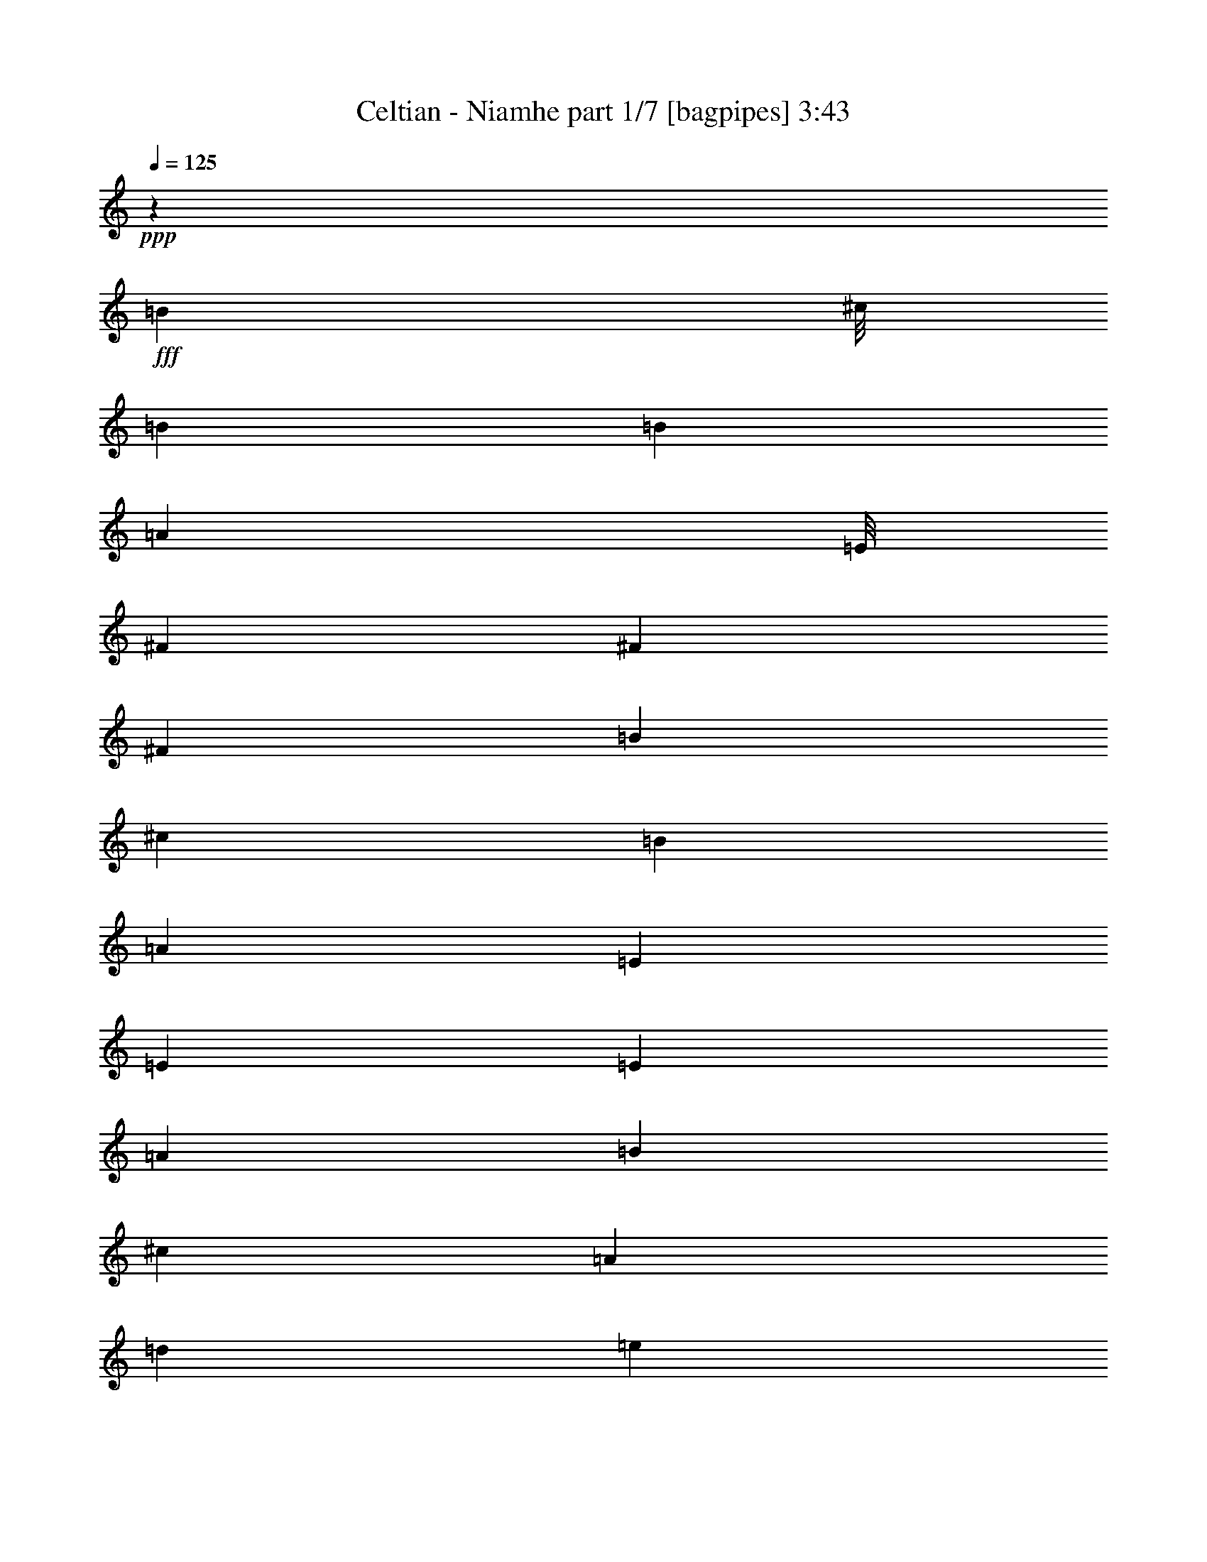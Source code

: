 % Produced with Bruzo's Transcoding Environment
% Transcribed by  Bruzo

X:1
T:  Celtian - Niamhe part 1/7 [bagpipes] 3:43
Z: Transcribed with BruTE 64
L: 1/4
Q: 125
K: C
+ppp+
z1683/1000
+fff+
[=B3583/8000]
[^c/8]
[=B2899/8000]
[=B113/250]
[=A3833/8000]
[=E/8]
[^F1303/1600]
[^F113/250]
[^F1933/4000]
[=B113/250]
[^c113/250]
[=B1933/4000]
[=A113/250]
[=E3741/4000]
[=E1933/4000]
[=E113/250]
[=A1933/4000]
[=B113/250]
[^c1933/4000]
[=A3617/8000]
[=d2837/2000]
[=e1683/8000]
[=d1933/8000]
[^c113/250]
[^F1933/4000]
[=d1791/4000]
[^c1967/8000=d1967/8000]
[^c1933/8000]
[=B11037/8000]
z3927/8000
[=B1791/4000]
[^c/8]
[=B29/80]
[=B113/250]
[=A1683/4000]
[=E429/2000^F429/2000-]
[^F94/125]
[^F1933/4000]
[^F113/250]
[=B1933/4000]
[^F1791/4000]
[^F/8]
[=E29/80]
[=D113/250]
[=E11431/8000]
z3533/8000
[=E1933/4000]
[^F113/250]
[=G1933/4000]
[=E3583/8000]
[=E/8]
[^F2509/2000]
z3961/8000
[=D3741/4000]
[^C1933/8000]
[=D1683/8000]
[^C1933/4000]
[=B,603/320]
z8
z8
z8
z8
z8
z8
z8
z8
z8
z20953/8000
[=D113/250]
[=A,1933/4000]
[=D113/250]
[^F1933/4000]
[=A3583/8000]
[=A/8]
[^F2899/8000]
[=D113/250]
[^F1933/4000]
[=D113/250]
[=A,113/250]
[=D1933/4000]
[^F113/250]
[=A3833/8000]
[=A/8]
[^F2649/8000]
[=D1933/4000]
[^F113/250]
[=B3833/8000]
[=G/8]
[^F2649/8000]
[=G1933/4000]
[=B113/250]
[=G1683/4000]
[=G1717/8000^F1717/8000-]
[^F2399/8000]
[=E113/250]
[=D1933/4000]
[^C113/250]
[=A,1933/4000]
[^C3617/8000]
[=E1933/4000]
[=A1791/4000]
[=E/8]
[=D29/80]
[^C113/250]
[=D1933/4000]
[=E113/250]
[=B,1933/4000]
[=E113/250]
[^F1933/4000]
[=G113/250]
[=E113/250]
[=B,1933/4000]
[=G113/250]
[^F479/1000]
[=D/8]
[^C53/160]
[=B,1933/4000]
[^C113/250]
[=D479/1000]
[=D/8]
[^C53/160]
[=B,1933/4000]
[=D113/250]
[^C1933/4000]
[=A,113/250]
[^C113/250]
[=D1933/4000]
[=E113/250]
[=A,1933/4000]
[^F113/250]
[=D1933/4000]
[^C301/160]
z8
z8
z8
z30777/4000
[=B479/1000]
[^c/8]
[=B53/160]
[=B1933/4000]
[=A1791/4000]
[=E/8]
[^F1629/2000]
[^F113/250]
[^F1933/4000]
[=B113/250]
[^c1933/4000]
[=B113/250]
[=A1933/4000]
[=E3741/4000]
[=E113/250]
[=E1933/4000]
[=A113/250]
[=B1933/4000]
[^c113/250]
[=A113/250]
[=d2837/2000]
[=e1933/8000]
[=d1683/8000]
[^c1933/4000]
[^F113/250]
[=d3833/8000]
[^c19/125=d19/125-]
[^c/8-=d/8]
[^c1433/8000]
[=B1431/1000]
z879/2000
[=B1683/4000]
[^c1717/8000=B1717/8000-]
[=B2399/8000]
[=B113/250]
[=A3833/8000]
[=E/8]
[^F1629/2000]
[^F113/250]
[^F1933/4000]
[=B113/250]
[^F479/1000]
[^F/8]
[=E53/160]
[=D1933/4000]
[=E11091/8000]
z3623/8000
[=E1933/4000]
[^F113/250]
[=G1933/4000]
[=E1791/4000]
[=E/8]
[^F10447/8000]
z3551/8000
[=D3741/4000]
[^C1933/8000]
[=D1933/8000]
[^C113/250]
[=B,2997/1600]
z8
z8
z8
z5863/1000
[=D113/250]
[=A,1933/4000]
[=D3617/8000]
[^F113/250]
[=A479/1000]
[=A/8]
[^F53/160]
[=D1933/4000]
[^F113/250]
[=D1933/4000]
[=A,113/250]
[=D1933/4000]
[^F113/250]
[=A479/1000]
[=A/8]
[^F53/160]
[=D1933/4000]
[^F113/250]
[=B1683/4000]
[=G429/2000^F429/2000-]
[^F3/10]
[=G113/250]
[=B1933/4000]
[=G1791/4000]
[=G/8]
[^F29/80]
[=E113/250]
[=D1933/4000]
[^C113/250]
[=A,1933/4000]
[^C113/250]
[=E1933/4000]
[=A3583/8000]
[=E/8]
[=D2899/8000]
[^C113/250]
[=D113/250]
[=E1933/4000]
[=B,113/250]
[=E1933/4000]
[^F113/250]
[=G1933/4000]
[=E113/250]
[=B,1933/4000]
[=G113/250]
[^F3833/8000]
[=D/8]
[^C2649/8000]
[=B,1933/4000]
[^C113/250]
[=D1683/4000]
[=D1717/8000^C1717/8000-]
[^C2399/8000]
[=B,113/250]
[=D1933/4000]
[^C3617/8000]
[=A,1933/4000]
[^C113/250]
[=D1933/4000]
[=E113/250]
[=A,1933/4000]
[^F113/250]
[=D1933/4000]
[^C7299/4000]
z8
z8
z8
z8
z8
z8
z8
z37449/8000
[=E113/250]
[^F1933/4000]
[=B113/250]
[^F1933/4000]
[=B113/250]
[^c1933/4000]
[=d5549/4000]
[^c1933/8000]
[=B1683/8000]
[=A1933/4000]
[=B1791/4000]
[=A/8]
[=B29/80]
[=A113/250]
[^F7427/8000]
z3921/8000
[^F1791/4000]
[=A/8]
[=B29/80]
[^F1791/4000]
[^F/8]
[=E29/80]
[=D113/250]
[=E5549/4000]
[^F1933/8000]
[=G1933/8000]
[^F3583/8000]
[=E983/4000^F983/4000]
[=E1933/8000]
[=D113/250]
[^C1933/4000]
[=D7571/8000]
z3527/8000
[^F1933/4000]
[=B113/250]
[^F1933/4000]
[=B113/250]
[^c113/250]
[=d2837/2000]
[^c1933/8000]
[=B1683/8000]
[=A1933/4000]
[=B3583/8000]
[=A/8]
[=B29/80]
[=A113/250]
[^F933/1000]
z971/2000
[^F1791/4000]
[=A/8]
[=B53/160]
[^F479/1000]
[^F/8]
[=E53/160]
[=D1933/4000]
[=E5549/4000]
[^F1933/8000]
[=G1933/8000]
[^F1791/4000]
[=E1967/8000^F1967/8000]
[=E1933/8000]
[=D113/250]
[^C1933/4000]
[=B,1777/2000]
z3803/4000
[^F1933/8000]
[=E1933/8000]
[^F1933/8000]
[=E1683/8000]
[=D1933/4000]
[=B,113/250]
[=E1933/8000]
[=D1933/8000]
[=E1683/8000]
[=D1933/8000]
[^C1933/4000]
[=A,113/250]
[=D1933/8000]
[^C1933/8000]
[=D1683/8000]
[=E1933/8000]
[^F1933/4000]
[=G1683/8000]
[^F1933/8000]
[=E113/250]
[=D1933/4000]
[=E11/25]
z1981/4000
[^F1933/8000]
[=E1683/8000]
[^F1933/8000]
[=E1933/8000]
[=D113/250]
[=B,1933/4000]
[=E1683/8000]
[=D1933/8000]
[=E1933/8000]
[=D1933/8000]
[^C113/250]
[=A,1933/4000]
[=B,1683/8000]
[^C967/4000]
[=D1933/8000]
[=E1683/8000]
[=G1933/4000]
[^F1933/8000]
[=E1683/8000]
[=D1933/4000]
[^C113/250]
[=B,3913/8000]
z3569/8000
[^F1933/8000]
[=E1933/8000]
[^F1683/8000]
[=E1933/8000]
[=D1933/4000]
[=B,113/250]
[=E1933/8000]
[=D1933/8000]
[=E1683/8000]
[=D1933/8000]
[^C1933/4000]
[=A,113/250]
[=D1933/8000]
[^C1683/8000]
[=D1933/8000]
[=E1933/8000]
[^F113/250]
[=G1933/8000]
[^F1933/8000]
[=E113/250]
[=D1933/4000]
[=E3557/8000]
z157/320
[^F1683/8000]
[=E1933/8000]
[^F1933/8000]
[=E1933/8000]
[=D113/250]
[=B,1933/4000]
[=E1683/8000]
[=D1933/8000]
[=E1933/8000]
[=D1683/8000]
[^C1933/4000]
[=A,113/250]
[=B,1933/8000]
[^C1933/8000]
[=D1933/8000]
[=E1683/8000]
[=G1933/4000]
[^F1933/8000]
[=E1683/8000]
[^C1933/8000]
[=D1933/8000]
[^C113/250]
[=B,7451/8000]
z8
z8
z8
z8
z8
z8
z8
z14941/4000
[^c113/125]
[^c1933/4000]
[=B3583/8000]
[^F/8]
[^G1303/1600]
[^G1933/4000]
[^G113/250]
[^c1933/4000]
[^d3583/8000]
[=B/8]
[^c2899/8000]
[=B113/250]
[^F247/1000]
z189/800
[^F113/250]
[^F113/250]
[^F1933/4000]
[=B113/250]
[^c3833/8000]
[^c/8]
[^d53/160]
[=B1933/4000]
[=e5549/4000]
[^f1933/8000]
[=e1933/8000]
[^d113/250]
[=B1933/4000]
[=e1791/4000]
[^d1967/8000=e1967/8000]
[^d1933/8000]
[^c113/250]
[^c113/250]
[^c3887/8000]
z719/1600
[^c479/1000]
[^d/8]
[^c53/160]
[^c1933/4000]
[=B1791/4000]
[^F/8]
[^G1629/2000]
[^G1933/4000]
[^G1791/4000]
[=B/8]
[^c29/80]
[^G113/250]
[^F113/250]
[=E1933/4000]
[^F3741/4000]
[^F113/250]
[^F1933/4000]
[^F113/250]
[^G1933/4000]
[=A113/250]
[^F3833/8000]
[^F/8]
[^G10131/8000]
[=E1933/4000]
[^C113/250]
[=E113/250]
[^D1933/8000]
[^C1933/8000]
[=B,113/250]
[^C3741/4000]
[^C297/320]
z59/8

X:2
T:  Celtian - Niamhe part 2/7 [horn] 3:43
Z: Transcribed with BruTE 64
L: 1/4
Q: 125
K: C
+ppp+
z1683/1000
+ff+
[=B,113/250]
[=B,1933/4000]
[=B,113/250]
[=A,1933/4000]
[^F,3741/4000]
[^F,113/250]
[^F,1933/4000]
[=B,113/250]
[^C113/250]
[=B,1933/4000]
[=A,113/250]
[=E,3741/4000]
[=E,1933/4000]
[=A,113/250]
[^C1933/4000]
[=D113/250]
[=E1933/4000]
[=A,3617/8000]
[=D2837/2000]
[=E1683/8000]
+mf+
[=D1933/8000]
+ff+
[=E113/250]
[=A,1933/4000]
[^F113/250]
[=E1933/4000]
[=D11037/8000]
z3927/8000
[^F113/250]
[=B,1933/4000]
[=D113/250]
[^F1933/4000]
[=B113/250]
[^c113/250]
[=B3741/4000]
[=D2837/2000]
[=B,113/250]
[^C1933/4000]
[=B,113/250]
[=A,1933/4000]
[=B,113/250]
[^C3741/4000]
[=E1933/4000]
[=E113/250]
[=D3741/4000]
[=A,113/250]
[=D1933/4000]
[=D3741/4000]
[^C1933/8000]
[=D1683/8000]
[^C1933/4000]
[=D3741/2000]
[=B,22197/8000=D22197/8000]
[^C3741/4000=E3741/4000]
[=D11223/4000^F11223/4000]
[^C1933/4000=E1933/4000]
[=B,113/250=D113/250]
[=E,11223/4000=A,11223/4000]
[^F,3741/4000=B,3741/4000]
[=A,3697/1000^C3697/1000]
z8
z8
z8
z8
z8
z8
z8
z29953/8000
[=D113/250]
[=A,1933/4000]
[=D113/250]
[^F1933/4000]
[=A3583/8000]
[=A/8]
+mf+
[^F2899/8000]
+ff+
[=D113/250]
[^F1933/4000]
[=D113/250]
[=A,113/250]
[=D1933/4000]
[^F113/250]
[=A3833/8000]
[=A/8]
+mf+
[^F2649/8000]
+ff+
[=D1933/4000]
[^F113/250]
[=B3833/8000]
[=G/8]
+mf+
[^F2649/8000]
+ff+
[=G1933/4000]
[=B113/250]
[=G1683/4000]
[=G1717/8000^F1717/8000-]
+mf+
[^F2399/8000]
+ff+
[=E113/250]
[=D1933/4000]
[^C113/250]
[=A,1933/4000]
[^C3617/8000]
[=E1933/4000]
[=A1791/4000]
[=E/8]
+mf+
[=D29/80]
+ff+
[^C113/250]
[=D1933/4000]
[=E113/250]
[=B,1933/4000]
[=E113/250]
[^F1933/4000]
[=G113/250]
[=E113/250]
[=B,1933/4000]
[=G113/250]
[^F479/1000]
[=D/8]
+mf+
[^C53/160]
+ff+
[=B,1933/4000]
[^C113/250]
[=D479/1000]
[=D/8]
+mf+
[^C53/160]
+ff+
[=B,1933/4000]
[=D113/250]
[^C1933/4000]
[=A,113/250]
[^C113/250]
[=D1933/4000]
[=E113/250]
[=A,1933/4000]
[^F113/250]
[=D1933/4000]
[^C301/160]
z8
z8
z8
z30777/4000
[=B,1933/4000]
[=B,113/250]
[=B,1933/4000]
[=A,113/250]
[^F,3741/4000]
[^F,113/250]
[^F,1933/4000]
[=B,113/250]
[^C1933/4000]
[=B,113/250]
[=A,1933/4000]
[=E,3741/4000]
[=E,113/250]
[=A,1933/4000]
[^C113/250]
[=D1933/4000]
[=E113/250]
[=A,113/250]
[=D2837/2000]
[=E1933/8000]
+mf+
[=D1683/8000]
+ff+
[=E1933/4000]
[=A,113/250]
[^F1933/4000]
[=E113/250]
[=D1431/1000]
z879/2000
[^F1933/4000]
[=B,113/250]
[=D113/250]
[^F1933/4000]
[=B113/250]
[^c3867/8000]
[=B3741/4000]
[=D5549/4000]
[=B,1933/4000]
[^C113/250]
[=B,1933/4000]
[=A,113/250]
[=B,113/250]
[^C3741/4000]
[=E1933/4000]
[=E113/250]
[=D3741/4000]
[=A,1933/4000]
[=D113/250]
[=D3741/4000]
[^C1933/8000]
[=D1933/8000]
[^C113/250]
[=D2997/1600]
z8
z8
z8
z5863/1000
[=D113/250]
[=A,1933/4000]
[=D3617/8000]
[^F113/250]
[=A479/1000]
[=A/8]
+mf+
[^F53/160]
+ff+
[=D1933/4000]
[^F113/250]
[=D1933/4000]
[=A,113/250]
[=D1933/4000]
[^F113/250]
[=A479/1000]
[=A/8]
+mf+
[^F53/160]
+ff+
[=D1933/4000]
[^F113/250]
[=B1683/4000]
[=G429/2000^F429/2000-]
+mf+
[^F3/10]
+ff+
[=G113/250]
[=B1933/4000]
[=G1791/4000]
[=G/8]
+mf+
[^F29/80]
+ff+
[=E113/250]
[=D1933/4000]
[^C113/250]
[=A,1933/4000]
[^C113/250]
[=E1933/4000]
[=A3583/8000]
[=E/8]
+mf+
[=D2899/8000]
+ff+
[^C113/250]
[=D113/250]
[=E1933/4000]
[=B,113/250]
[=E1933/4000]
[^F113/250]
[=G1933/4000]
[=E113/250]
[=B,1933/4000]
[=G113/250]
[^F3833/8000]
[=D/8]
+mf+
[^C2649/8000]
+ff+
[=B,1933/4000]
[^C113/250]
[=D1683/4000]
[=D1717/8000^C1717/8000-]
+mf+
[^C2399/8000]
+ff+
[=B,113/250]
[=D1933/4000]
[^C3617/8000]
[=A,1933/4000]
[^C113/250]
[=D1933/4000]
[=E113/250]
[=A,1933/4000]
[^F113/250]
[=D1933/4000]
[^C7299/4000]
z8
z8
z8
z12401/1600
[^F113/250]
[=D1933/4000]
[=A,113/250]
[=D1933/4000]
[^F113/250]
[=D1933/4000]
[^F113/250]
[=B1933/4000]
[^F113/250]
[=D1933/4000]
[=E113/250]
[=D1933/4000]
[^F113/250]
[=D3867/8000]
[^F113/250]
[=G113/250]
[=A1933/4000]
[=E113/250]
[^C1933/4000]
[=E113/250]
[^C1933/4000]
[=E113/250]
[^C1933/4000]
[=D113/250]
[=E1933/4000]
[^C113/250]
[=A,1933/4000]
[^C113/250]
[=E113/250]
[^C1933/4000]
[=D113/250]
[=E1933/4000]
[^F113/250]
[=D1933/4000]
[=A,113/250]
[=D1933/4000]
[^F113/250]
[=D1933/4000]
[=E113/250]
[^F1933/4000]
[=E113/250]
[^C1933/4000]
[=A,113/250]
[^C113/250]
[=E1933/4000]
[^C113/250]
[=E1933/4000]
[^F113/250]
[=G1933/4000]
[=E113/250]
[=B,1933/4000]
[=E113/250]
[^F3741/4000]
[=G3741/4000]
[=G2993/1600]
[=A3741/2000]
[=B113/250]
[^F1933/4000]
[=B113/250]
[^c1933/4000]
[=d5549/4000]
[^c1933/8000]
+mf+
[=B1683/8000]
+ff+
[=A1933/4000]
[=B1791/4000]
+mf+
[=A/8]
+ff+
[=B29/80]
[=A113/250]
[^F7427/8000]
z3921/8000
[^F1791/4000]
+mf+
[=A/8]
+ff+
[=B29/80]
[^F1791/4000]
+mf+
[^F/8]
+ff+
[=E29/80]
[=D113/250]
[=E5549/4000]
[^F1933/8000]
+mf+
[=G1933/8000]
+ff+
[^F3583/8000]
[=E983/4000^F983/4000]
[=E1933/8000]
[=D113/250]
[^C1933/4000]
[=D7571/8000]
z3527/8000
[^F,1933/4000]
[=B113/250]
[^F1933/4000]
[=B113/250]
[^c113/250]
[=d2837/2000]
[^c1933/8000]
+mf+
[=B1683/8000]
+ff+
[=A1933/4000]
[=B3583/8000]
+mf+
[=A/8]
+ff+
[=B29/80]
[=A113/250]
[^F933/1000]
z971/2000
[^F1791/4000]
+mf+
[=A/8]
+ff+
[=B53/160]
[^F479/1000]
+mf+
[^F/8]
+ff+
[=E53/160]
[=D1933/4000]
[=E5549/4000]
[^F1933/8000]
+mf+
[=G1933/8000]
+ff+
[^F1791/4000]
[=E1967/8000^F1967/8000]
[=E1933/8000]
[=D113/250]
[^C1933/4000]
[=B,1777/2000]
z3803/4000
[^F1933/8000]
[=E1933/8000]
[^F1933/8000]
[=E1683/8000]
[=D1933/4000]
[=B,113/250]
[=E1933/8000]
[=D1933/8000]
[=E1683/8000]
[=D1933/8000]
[^C1933/4000]
[=A,113/250]
[=D1933/8000]
[^C1933/8000]
[=D1683/8000]
[=E1933/8000]
[^F1933/4000]
[=G1683/8000]
[^F1933/8000]
[=E113/250]
[=D1933/4000]
[=E11/25]
z1981/4000
[^F1933/8000]
[=E1683/8000]
[^F1933/8000]
[=E1933/8000]
[=D113/250]
[=B,1933/4000]
[=E1683/8000]
[=D1933/8000]
[=E1933/8000]
[=D1933/8000]
[^C113/250]
[=A,1933/4000]
[=B,1683/8000]
[^C967/4000]
[=D1933/8000]
[=E1683/8000]
[=G1933/4000]
[^F1933/8000]
[=E1683/8000]
[=D1933/4000]
[^C113/250]
[=B,3913/8000]
z3569/8000
[^F1933/8000]
[=E1933/8000]
[^F1683/8000]
[=E1933/8000]
[=D1933/4000]
[=B,113/250]
[=E1933/8000]
[=D1933/8000]
[=E1683/8000]
[=D1933/8000]
[^C1933/4000]
[=A,113/250]
[=D1933/8000]
[^C1683/8000]
[=D1933/8000]
[=E1933/8000]
[^F113/250]
[=G1933/8000]
[^F1933/8000]
[=E113/250]
[=D1933/4000]
[=E3557/8000]
z157/320
[^F1683/8000]
[=E1933/8000]
[^F1933/8000]
[=E1933/8000]
[=D113/250]
[=B,1933/4000]
[=E1683/8000]
[=D1933/8000]
[=E1933/8000]
[=D1683/8000]
[^C1933/4000]
[=A,113/250]
[=B,1933/8000]
[^C1933/8000]
[=D1933/8000]
[=E1683/8000]
[=G1933/4000]
[^F1933/8000]
[=E1683/8000]
[^C1933/8000]
[=D1933/8000]
[^C113/250]
[=B,7451/8000]
z8
z8
z8
z8
z2577/1600
[^G113/250]
[=E113/250]
[^C1933/4000]
[=E113/250]
[^G1933/4000]
[=E113/250]
[^G1933/4000]
[^c113/250]
[^G1933/4000]
[=E113/250]
[=B,1933/4000]
[=E113/250]
[^G1933/4000]
[=E113/250]
[^G1933/4000]
[=A113/250]
[=B113/250]
[^F1933/4000]
[^D113/250]
[^F1933/4000]
[^D113/250]
[^F1933/4000]
[^D113/250]
[=E1933/4000]
[^F113/250]
[^D1933/4000]
[=E113/250]
[^F3867/8000]
[^F113/250]
[^D113/250]
[=E1933/4000]
[^F113/250]
[^G1933/4000]
[=E113/250]
[=B,1933/4000]
[=E113/250]
[^G1933/4000]
[=E113/250]
[^F1933/4000]
[^G113/250]
[^F1933/4000]
[^D113/250]
[=B,113/250]
[^D1933/4000]
[^F113/250]
[^D1933/4000]
[^F113/250]
[^G1933/4000]
+f+
[=A,5549/4000=A5549/4000]
[=A,1933/4000=A1933/4000]
[=A,3741/4000]
+ff+
[=B,3741/4000]
[^C113/250]
[^C113/250]
[^C1933/4000]
[=B,113/250]
[^G,3741/4000]
[^G,1933/4000]
[^G,113/250]
[^C1933/4000]
[^D113/250]
[^C1933/4000]
[=B,113/250]
[^F,3741/4000]
[^F,113/250]
[^F,1933/4000]
[=B,113/250]
[^C3867/8000]
[^D113/250]
[=B,1933/4000]
[=E5549/4000]
[^F1933/8000]
[=E1933/8000]
[^D113/250]
[=B,1933/4000]
[=E113/250]
[^D1933/4000]
[^C11119/8000]
z719/1600
[^c3741/4000]
[^c1933/4000]
[=B113/250]
[^c1933/4000]
[^d113/250]
[^c3741/4000]
[=E3741/4000]
[=E113/250]
[^C1933/4000]
[^D113/250]
[^C1933/4000]
[=B,3741/4000]
[^D3741/4000]
[^D3741/4000]
[=E3741/4000]
[=B,113/250]
[=B,1933/4000]
[=E113/250]
[^G113/250]
[^F1933/8000]
[=E1933/8000]
[^D113/250]
[=E14907/8000]
z59/8

X:3
T:  Celtian - Niamhe part 3/7 [flute] 3:43
Z: Transcribed with BruTE 64
L: 1/4
Q: 125
K: C
+ppp+
z8
z8
z8
z60389/8000
+p+
[=D29679/8000^F29679/8000=d29679/8000]
[=D3741/1000=A3741/1000]
[=A,3741/1000^C3741/1000^F3741/1000]
[=A,14839/4000^C14839/4000^F14839/4000=A14839/4000]
[=D3741/1000^F3741/1000]
[^C29929/8000=E29929/8000]
[=D29803/4000^F29803/4000]
[=D3741/1000^F3741/1000]
[=D3741/1000^F3741/1000=G3741/1000]
[=A,14839/4000=E14839/4000]
[^C29901/8000^F29901/8000]
z8
z8
z8
z46953/8000
[^F29803/4000^f29803/4000]
[=G3741/1000=g3741/1000]
[^C29929/8000^c29929/8000]
[=E14839/4000=e14839/4000]
[=D3741/1000=d3741/1000]
[^C3741/1000^c3741/1000]
[^C301/160^c301/160=e301/160]
z7439/4000
[=d14839/4000^f14839/4000]
[=A29929/8000=a29929/8000]
[^c3741/1000=e3741/1000]
[=B14839/4000=g14839/4000]
[=B3741/1000=d3741/1000=g3741/1000]
[^F3741/1000=d3741/1000^f3741/1000]
[^F29929/8000=d29929/8000^f29929/8000=a29929/8000]
[=E3703/1000^c3703/1000=e3703/1000]
z8
z8
z8
z46979/8000
[=B,3741/1000=D3741/1000]
[=A,14839/4000^C14839/4000]
[=B,29929/8000=D29929/8000]
[=D3741/2000^F3741/2000]
[^C3741/2000=E3741/2000]
[=B,14839/4000=D14839/4000]
[=D3741/1000^F3741/1000]
[^C3741/1000=E3741/1000]
[^C3741/1000=E3741/1000=A3741/1000]
[^F59607/8000^f59607/8000]
[=G3741/1000=g3741/1000]
[^C14839/4000^c14839/4000]
[=E3741/1000=e3741/1000]
[=D3741/1000=d3741/1000]
[^C29929/8000^c29929/8000]
[^C7299/4000^c7299/4000=e7299/4000]
z377/200
[=d3741/1000^f3741/1000]
[=A3741/1000=a3741/1000]
[^c14839/4000=e14839/4000]
[=B29929/8000=g29929/8000]
[=B3741/1000=d3741/1000=g3741/1000]
[^F3741/1000=d3741/1000^f3741/1000]
[^F14839/4000=d14839/4000^f14839/4000=a14839/4000]
[=E3741/1000^c3741/1000=e3741/1000]
[=D3741/1000=B3741/1000=d3741/1000]
[=A29679/8000=d29679/8000]
[=A3741/1000^c3741/1000]
[=A3741/1000^c3741/1000=e3741/1000]
[=d3741/1000^f3741/1000]
[^c14839/4000=e14839/4000]
[=B3741/1000=g3741/1000]
[=B2993/1600=g2993/1600]
[^c3741/2000=a3741/2000]
[=d29569/8000]
z8
z8
z8
z8
z8
z8
z8
z749/200
[^G3741/1000=e3741/1000^g3741/1000]
[=B14839/4000^f14839/4000=b14839/4000]
[=B3741/1000^d3741/1000^f3741/1000]
[=A3741/1000^c3741/1000=a3741/1000]
[=A14839/4000=e14839/4000=a14839/4000]
[^G29929/8000=e29929/8000^g29929/8000]
[^G3741/1000=e3741/1000=b3741/1000]
[=B3741/1000^d3741/1000^f3741/1000]
[=E29803/4000=e29803/4000]
[^D3741/1000^d3741/1000]
[^D29679/8000^d29679/8000=b29679/8000]
[^G3741/1000^g3741/1000]
[^D3741/1000^d3741/1000]
[^C3741/2000-^c3741/2000-=e3741/2000]
[^C471/500-^c471/500-=a471/500]
[^C3773/4000^c3773/4000=b3773/4000]
z8
z8
z8
z8
z83/16

X:4
T:  Celtian - Niamhe part 4/7 [bardic] 3:43
Z: Transcribed with BruTE 64
L: 1/4
Q: 125
K: C
+ppp+
z1683/1000
+ff+
[=B,3741/1000^F3741/1000]
[=A,14839/4000=E14839/4000]
[^F,2993/1600^C2993/1600]
[=B,3741/2000^F3741/2000]
[^F,3741/2000^C3741/2000]
[=B,3741/2000^F3741/2000]
[=B,14839/4000^F14839/4000]
[=E3741/2000=B3741/2000]
[=A,3741/2000=E3741/2000]
[=A,3741/2000=E3741/2000]
[=D3741/2000=A3741/2000]
[=G,3539/8000=D3539/8000]
z3943/8000
[=A,7557/8000=E7557/8000]
z3541/8000
[=B,1933/4000^F1933/4000]
[=B,7593/8000^F7593/8000]
z8
z8
z8
z8
z8
z9507/2000
[=B,3741/4000^F3741/4000]
[=B,399/800^F399/800]
z1777/2000
[=B,1933/8000]
[=B,1933/8000]
[=B,1933/8000]
[=B,1683/8000]
[=B,/8]
z1433/4000
[=A,3741/4000=E3741/4000]
[=A,1781/4000=E1781/4000]
z471/500
[=A,1933/8000]
[=A,1933/8000]
[=A,1683/8000]
[=A,1933/8000]
[=A,/8]
z1433/4000
[=B,113/125^F113/125]
[=B,971/2000^F971/2000]
z933/1000
[=B,1933/8000]
[=B,1683/8000]
[=B,1933/8000]
[=B,1933/8000]
[=B,527/4000]
z1281/4000
[=D3741/4000=A3741/4000]
[=D1933/4000=A1933/4000]
[=D113/250=A113/250]
[=A,3741/4000=E3741/4000]
[=A,113/250=E113/250]
[=A,1933/4000=E1933/4000]
[=B,3741/4000^F3741/4000]
[=B,441/1000^F441/1000]
z757/800
[=B,1933/8000]
[=B,1933/8000]
[=B,1683/8000]
[=B,1933/8000]
[=B,/8]
z1433/4000
[=D3741/4000=A3741/4000]
[=D9/20=A9/20]
z7499/8000
[=D1933/8000]
[=D1683/8000]
[=D1933/8000]
[=D1933/8000]
[=D1019/8000]
z2597/8000
[=A,3741/4000=E3741/4000]
[=A,3921/8000=E3921/8000]
z7427/8000
[=A,1683/8000]
[=A,1933/8000]
[=A,1933/8000]
[=A,1933/8000]
[=A,1091/8000]
z101/320
[=A,3741/4000=E3741/4000]
[=A,113/250=E113/250]
[=A,1933/4000=E1933/4000]
[=A,3741/4000=E3741/4000]
[=A,113/250=E113/250]
[=A,1933/4000=E1933/4000]
[=D3741/4000=A3741/4000]
[=D113/250=A113/250]
[=D1933/4000=A1933/4000]
[=D3741/4000=A3741/4000]
[=D113/250=A113/250]
[=D1933/4000=A1933/4000]
[=D113/125=A113/125]
[=D1933/4000=A1933/4000]
[=D113/250=A113/250]
[=D3741/4000=A3741/4000]
[=D1933/4000=A1933/4000]
[=D113/250=A113/250]
[=G,3741/4000=D3741/4000]
[=G,1933/4000=D1933/4000]
[=G,113/250=D113/250]
[=G,3741/4000=D3741/4000]
[=G,113/250=D113/250]
[=G,1933/4000=D1933/4000]
[=A,3741/4000=E3741/4000]
[=A,3617/8000=E3617/8000]
[=A,1933/4000=E1933/4000]
[=A,3741/4000=E3741/4000]
[=A,113/250=E113/250]
[=A,1933/4000=E1933/4000]
[=E,3741/4000=B,3741/4000]
[=E,113/250=B,113/250]
[=E,1933/4000=B,1933/4000]
[=E,113/125=B,113/125]
[=E,1933/4000=B,1933/4000]
[=E,113/250=B,113/250]
[=G,1933/4000=D1933/4000]
[=G,113/250=D113/250]
[=G,3741/4000=D3741/4000]
[=G,3741/4000=D3741/4000]
[=G,1933/4000=D1933/4000]
[=G,113/250=D113/250]
[=A,3741/4000=E3741/4000]
[=A,113/250=E113/250]
[=A,1933/4000=E1933/4000]
[=A,3741/4000=E3741/4000]
[=A,113/250=E113/250]
[=A,1933/4000=E1933/4000]
[=A,3741/4000=E3741/4000]
[=A,113/250=E113/250]
[=A,1933/4000=E1933/4000]
[=A,3793/4000=E3793/4000]
z3689/4000
[=B,14839/4000^F14839/4000]
[=D29929/8000=A29929/8000]
[=A,3741/1000=E3741/1000]
[=E,14839/4000=B,14839/4000]
[=G,3741/1000=D3741/1000]
[=D3741/1000=A3741/1000]
[=D29929/8000=A29929/8000]
[=A,14839/4000=E14839/4000]
[=B,3741/1000^F3741/1000]
[=A,3741/1000=E3741/1000]
[^F,7357/4000^C7357/4000]
[=B,3741/2000^F3741/2000]
[^F,3741/2000^C3741/2000]
[=B,3741/2000^F3741/2000]
[=B,29929/8000^F29929/8000]
[=E3741/2000=B3741/2000]
[=A,7357/4000=E7357/4000]
[=A,3741/2000=E3741/2000]
[=D3741/2000=A3741/2000]
[=G,3949/8000=D3949/8000]
z3533/8000
[=A,7467/8000=E7467/8000]
z3881/8000
[=B,113/250^F113/250]
[=B,3741/4000^F3741/4000]
[=B,3741/4000^F3741/4000]
[=B,3539/8000^F3539/8000]
z7559/8000
[=B,1933/8000]
[=B,1933/8000]
[=B,1683/8000]
[=B,1933/8000]
[=B,/8]
z1433/4000
[=A,3741/4000=E3741/4000]
[=A,3611/8000=E3611/8000]
z7487/8000
[=A,1933/8000]
[=A,1683/8000]
[=A,1933/8000]
[=A,1933/8000]
[=A,1031/8000]
z517/1600
[=B,3741/4000^F3741/4000]
[=B,3933/8000^F3933/8000]
z927/1000
[=B,1683/8000]
[=B,1933/8000]
[=B,1933/8000]
[=B,1933/8000]
[=B,551/4000]
z1257/4000
[=D3741/4000=A3741/4000]
[=D113/250=A113/250]
[=D1933/4000=A1933/4000]
[=A,3741/4000=E3741/4000]
[=A,113/250=E113/250]
[=A,1933/4000=E1933/4000]
[=B,3741/4000^F3741/4000]
[=B,447/1000^F447/1000]
z3761/4000
[=B,1933/8000]
[=B,1933/8000]
[=B,1683/8000]
[=B,1933/8000]
[=B,/8]
z327/1000
[=D3741/4000=A3741/4000]
[=D1949/4000=A1949/4000]
z149/160
[=D1933/8000]
[=D1683/8000]
[=D1933/8000]
[=D1933/8000]
[=D267/2000]
z637/2000
[=A,3741/4000=E3741/4000]
[=A,397/800=E397/800]
z3689/4000
[=A,1683/8000]
[=A,1933/8000]
[=A,1933/8000]
[=A,1683/8000]
[=A,139/800]
z619/2000
[=A,3741/4000=E3741/4000]
[=A,113/250=E113/250]
[=A,1933/4000=E1933/4000]
[=A,3741/4000=E3741/4000]
[=A,113/250=E113/250]
[=A,1933/4000=E1933/4000]
[=D3741/4000=A3741/4000]
[=D3617/8000=A3617/8000]
[=D113/250=A113/250]
[=D3741/4000=A3741/4000]
[=D1933/4000=A1933/4000]
[=D113/250=A113/250]
[=D3741/4000=A3741/4000]
[=D1933/4000=A1933/4000]
[=D113/250=A113/250]
[=D3741/4000=A3741/4000]
[=D1933/4000=A1933/4000]
[=D113/250=A113/250]
[=G,3741/4000=D3741/4000]
[=G,113/250=D113/250]
[=G,1933/4000=D1933/4000]
[=G,3741/4000=D3741/4000]
[=G,113/250=D113/250]
[=G,1933/4000=D1933/4000]
[=A,3741/4000=E3741/4000]
[=A,113/250=E113/250]
[=A,1933/4000=E1933/4000]
[=A,3741/4000=E3741/4000]
[=A,113/250=E113/250]
[=A,113/250=E113/250]
[=E,3741/4000=B,3741/4000]
[=E,1933/4000=B,1933/4000]
[=E,113/250=B,113/250]
[=E,3741/4000=B,3741/4000]
[=E,1933/4000=B,1933/4000]
[=E,113/250=B,113/250]
[=G,1933/4000=D1933/4000]
[=G,113/250=D113/250]
[=G,3741/4000=D3741/4000]
[=G,3741/4000=D3741/4000]
[=G,113/250=D113/250]
[=G,1933/4000=D1933/4000]
[=A,7483/8000=E7483/8000]
[=A,113/250=E113/250]
[=A,1933/4000=E1933/4000]
[=A,3741/4000=E3741/4000]
[=A,113/250=E113/250]
[=A,1933/4000=E1933/4000]
[=A,3741/4000=E3741/4000]
[=A,113/250=E113/250]
[=A,113/250=E113/250]
[=A,923/1000=E923/1000]
z379/400
[=B,3741/1000^F3741/1000]
[=D3741/1000=A3741/1000]
[=A,14839/4000=E14839/4000]
[=E,29929/8000=B,29929/8000]
[=G,3741/1000=D3741/1000]
[=D3741/1000=A3741/1000]
[=D14839/4000=A14839/4000]
[=A,3741/1000=E3741/1000]
[=B,3741/1000^F3741/1000]
[=D29679/8000=A29679/8000]
[=A,3741/1000=E3741/1000]
[=A,3741/1000=E3741/1000]
[=D3741/1000=A3741/1000]
[=A,14839/4000=E14839/4000]
[=E,3741/1000=B,3741/1000]
[=G,113/250=D113/250]
[=G,1933/4000=D1933/4000]
[=G,113/250=D113/250]
[=G,3867/8000=D3867/8000]
[=A,113/250=E113/250]
[=A,1933/4000=E1933/4000]
[=A,113/250=E113/250]
[=A,1933/4000=E1933/4000]
[=B,14839/4000^F14839/4000]
[^F,3741/1000^C3741/1000]
[=E,3741/1000=B,3741/1000]
[^F,707/1600^C707/1600]
z3947/8000
[=A,3553/8000=E3553/8000]
z3929/8000
[=B,3741/2000^F3741/2000]
[=B,14839/4000^F14839/4000]
[^F,29929/8000^C29929/8000]
[=E,3741/1000=B,3741/1000]
[^F,893/2000^C893/2000]
z391/800
[=A,359/800=E359/800]
z973/2000
[=B,7357/4000^F7357/4000]
[=B,1947/4000^F1947/4000]
z3727/4000
[=B,113/250^F113/250]
[^F,393/800^C393/800]
z5517/4000
[=D1983/4000=A1983/4000]
z5499/4000
[=A,3741/4000=E3741/4000]
[=A,3741/4000=E3741/4000]
[=B,1769/4000^F1769/4000]
z189/200
[=B,1933/4000^F1933/4000]
[^F,1787/4000^C1787/4000]
z1139/800
[=E,361/800=B,361/800]
z2221/1600
[^F,3741/4000^C3741/4000]
[=B,3913/8000^F3913/8000]
z3569/8000
[=B,2837/2000^F2837/2000]
[=B,113/250^F113/250]
[^F,2837/2000^C2837/2000]
[^F,113/250^C113/250]
[=D5549/4000=A5549/4000]
[=D1933/4000=A1933/4000]
[=A,3741/4000=E3741/4000]
[=A,113/250=E113/250]
[=A,1933/4000=E1933/4000]
[=B,5549/4000^F5549/4000]
[=B,1933/4000^F1933/4000]
[^F,113/250^C113/250]
[^F,3741/4000^C3741/4000]
[^F,113/250^C113/250]
[=E,2837/2000=B,2837/2000]
[=E,113/250=B,113/250]
[^F,3741/4000^C3741/4000]
[=B,14951/8000^F14951/8000]
z1123/400
[^C113/250^G113/250]
[^C1933/4000^G1933/4000]
[^C113/250^G113/250]
[^C1933/4000^G1933/4000]
[^C113/250^G113/250]
[^C1933/4000^G1933/4000]
[^C113/250^G113/250]
[^C1933/4000^G1933/4000]
[=E113/250=B113/250]
[=E113/250=B113/250]
[=E1933/4000=B1933/4000]
[=E113/250=B113/250]
[=E1933/4000=B1933/4000]
[=E113/250=B113/250]
[=E1933/4000=B1933/4000]
[=E113/250=B113/250]
[=B,1933/4000^F1933/4000]
[=B,113/250^F113/250]
[=B,1933/4000^F1933/4000]
[=B,113/250^F113/250]
[=B,1933/4000^F1933/4000]
[=B,113/250^F113/250]
[=B,1933/4000^F1933/4000]
[=B,113/250^F113/250]
[^F,113/250^C113/250]
[^F,1933/4000^C1933/4000]
[^F,113/250^C113/250]
[^F,1933/4000^C1933/4000]
[^F,113/250^C113/250]
[^F,1933/4000^C1933/4000]
[^F,113/250^C113/250]
[^F,1933/4000^C1933/4000]
[=A,113/250=E113/250]
[=A,1933/4000=E1933/4000]
[=A,113/250=E113/250]
[=A,1933/4000=E1933/4000]
[=A,113/250=E113/250]
[=A,113/250=E113/250]
[=A,1933/4000=E1933/4000]
[=A,113/250=E113/250]
[=E1933/4000=B1933/4000]
[=E113/250=B113/250]
[=E1933/4000=B1933/4000]
[=E113/250=B113/250]
[=E1933/4000=B1933/4000]
[=E3617/8000=B3617/8000]
[=E1933/4000=B1933/4000]
[=E113/250=B113/250]
[=E1933/4000=B1933/4000]
[=E113/250=B113/250]
[=E1933/4000=B1933/4000]
[=E113/250=B113/250]
[=E113/250=B113/250]
[=E1933/4000=B1933/4000]
[=E113/250=B113/250]
[=E1933/4000=B1933/4000]
[=B,113/250^F113/250]
[=B,1933/4000^F1933/4000]
[=B,113/250^F113/250]
[=B,1933/4000^F1933/4000]
[=B,113/250^F113/250]
[=B,1933/4000^F1933/4000]
[=B,113/250^F113/250]
[=B,1933/4000^F1933/4000]
[^C113/250^G113/250]
[^C113/250^G113/250]
[^C1933/4000^G1933/4000]
[^C113/250^G113/250]
[^C1933/4000^G1933/4000]
[^C113/250^G113/250]
[^C1933/4000^G1933/4000]
[^C113/250^G113/250]
[=E1933/4000=B1933/4000]
[=E113/250=B113/250]
[=E1933/4000=B1933/4000]
[=E113/250=B113/250]
[=E1933/4000=B1933/4000]
[=E113/250=B113/250]
[=E1933/4000=B1933/4000]
[=E113/250=B113/250]
[=B,113/250^F113/250]
[=B,1933/4000^F1933/4000]
[=B,113/250^F113/250]
[=B,1933/4000^F1933/4000]
[=B,113/250^F113/250]
[=B,1933/4000^F1933/4000]
[=B,113/250^F113/250]
[=B,1933/4000^F1933/4000]
[=B,113/250^F113/250]
[=B,1933/4000^F1933/4000]
[=B,113/250^F113/250]
[=B,3867/8000^F3867/8000]
[=B,113/250^F113/250]
[=B,113/250^F113/250]
[=B,1933/4000^F1933/4000]
[=B,113/250^F113/250]
[=E1933/4000=B1933/4000]
[=E113/250=B113/250]
[=E1933/4000=B1933/4000]
[=E113/250=B113/250]
[=E1933/4000=B1933/4000]
[=E113/250=B113/250]
[=E1933/4000=B1933/4000]
[=E113/250=B113/250]
[=B,1933/4000^F1933/4000]
[=B,113/250^F113/250]
[=B,113/250^F113/250]
[=B,1933/4000^F1933/4000]
[=B,113/250^F113/250]
[=B,1933/4000^F1933/4000]
[=B,113/250^F113/250]
[=B,1933/4000^F1933/4000]
[=A,113/250=E113/250]
[=A,1933/4000=E1933/4000]
[=A,113/250=E113/250]
[=A,1933/4000=E1933/4000]
[=A,113/250=E113/250]
[=A,1933/4000=E1933/4000]
[=A,113/250=E113/250]
[=A,1933/4000=E1933/4000]
[^C14839/4000^G14839/4000]
[=B,3741/1000^F3741/1000]
[^G,2993/1600^D2993/1600]
[^C3741/2000^G3741/2000]
[^G,3741/4000^D3741/4000]
[^G,3741/4000^D3741/4000]
[^C113/250^G113/250]
[^C113/250^G113/250]
[^C1933/4000^G1933/4000]
[^C113/250^G113/250]
[^C3741/1000^G3741/1000]
[^F,3741/2000^C3741/2000]
[=B,3741/2000^F3741/2000]
[=B,3741/2000^F3741/2000]
[=E3741/2000=B3741/2000]
[=A,113/125=E113/125]
[=B,7389/8000^F7389/8000]
z3959/8000
[^C113/250^G113/250]
[^C457/320^G457/320]
z55/8

X:5
T:  Celtian - Niamhe part 5/7 [lute] 3:43
Z: Transcribed with BruTE 64
L: 1/4
Q: 125
K: C
+ppp+
z1683/1000
+f+
[=B,113/250^F113/250=B113/250=d113/250]
[=B,1933/4000^F1933/4000=B1933/4000=d1933/4000]
[=B,113/250^F113/250=B113/250=d113/250]
[=B,1933/4000^F1933/4000=B1933/4000=d1933/4000]
[=B,113/250^F113/250=B113/250=d113/250]
[=B,1933/4000^F1933/4000=B1933/4000=d1933/4000]
[=B,113/250^F113/250=B113/250=d113/250]
[=B,1933/4000^F1933/4000=B1933/4000=d1933/4000]
[=A,113/250=E113/250=A113/250^c113/250]
[=A,113/250=E113/250=A113/250^c113/250]
[=A,1933/4000=E1933/4000=A1933/4000^c1933/4000]
[=A,113/250=E113/250=A113/250^c113/250]
[=A,1933/4000=E1933/4000=A1933/4000^c1933/4000]
[=A,113/250=E113/250=A113/250^c113/250]
[=A,1933/4000=E1933/4000=A1933/4000^c1933/4000]
[=A,113/250=E113/250=A113/250^c113/250]
[^F,1933/4000^C1933/4000^F1933/4000^A1933/4000]
[^F,113/250^C113/250^F113/250^A113/250]
[^F,1933/4000^C1933/4000^F1933/4000^A1933/4000]
[^F,3617/8000^C3617/8000^F3617/8000^A3617/8000]
[=B,1933/4000^F1933/4000=B1933/4000=d1933/4000]
[=B,113/250^F113/250=B113/250=d113/250]
[=B,1933/4000^F1933/4000=B1933/4000=d1933/4000]
[=B,113/250^F113/250=B113/250=d113/250]
[^F,113/250^C113/250^F113/250^A113/250]
[^F,1933/4000^C1933/4000^F1933/4000^A1933/4000]
[^F,113/250^C113/250^F113/250^A113/250]
[^F,1933/4000^C1933/4000^F1933/4000^A1933/4000]
[=B,3741/4000^F3741/4000=B3741/4000=d3741/4000]
[=B,3741/4000^F3741/4000=B3741/4000=d3741/4000]
[=B,113/250^F113/250=B113/250=d113/250]
[=B,1933/4000^F1933/4000=B1933/4000=d1933/4000]
[=B,113/250^F113/250=B113/250=d113/250]
[=B,1933/4000^F1933/4000=B1933/4000=d1933/4000]
[=B,113/250^F113/250=B113/250=d113/250]
[=B,113/250^F113/250=B113/250=d113/250]
[=B,1933/4000^F1933/4000=B1933/4000=d1933/4000]
[=B,113/250^F113/250=B113/250=d113/250]
[=E,1933/4000=B,1933/4000=E1933/4000=B1933/4000]
[=E,113/250=B,113/250=E113/250=B113/250]
[=E,1933/4000=B,1933/4000=E1933/4000=B1933/4000]
[=E,113/250=B,113/250=E113/250=B113/250]
[=A,1933/4000=E1933/4000=A1933/4000^c1933/4000]
[=A,113/250=E113/250=A113/250^c113/250]
[=A,1933/4000=E1933/4000=A1933/4000^c1933/4000]
[=A,113/250=E113/250=A113/250^c113/250]
[=A,1933/4000=E1933/4000=A1933/4000^c1933/4000]
[=A,113/250=E113/250=A113/250^c113/250]
[=A,1933/4000=E1933/4000=A1933/4000^c1933/4000]
[=A,113/250=E113/250=A113/250^c113/250]
[=D113/250=A113/250=d113/250^f113/250]
[=D1933/4000=A1933/4000=d1933/4000^f1933/4000]
[=D113/250=A113/250=d113/250^f113/250]
[=D1933/4000=A1933/4000=d1933/4000^f1933/4000]
[=G,3539/8000=B,3539/8000=D3539/8000=G3539/8000]
z3943/8000
[=A,3557/8000=E3557/8000=A3557/8000^c3557/8000]
z7541/8000
[=B,1933/4000^F1933/4000=B1933/4000=d1933/4000]
[=B,3741/4000^F3741/4000=B3741/4000=d3741/4000]
[=d7/8-]
[=d1543/1600^f1543/1600-]
[=d3741/4000^f3741/4000-]
[=e471/500^f471/500]
[^f5723/4000-=a5723/4000-]
[=e433/1000-^f433/1000=a433/1000]
[=e3741/2000-^f3741/2000-=a3741/2000]
[=e15/16-^f15/16-=a15/16-]
[=A371/400-=e371/400-^f371/400-=a371/400]
[=A3763/4000-=e3763/4000^f3763/4000-=a3763/4000]
[=A3741/4000-=e3741/4000^f3741/4000=b3741/4000]
[=A15/16-^c15/16-^f15/16]
[=A951/1000-^c951/1000^f951/1000-]
[=A3473/4000-=d3473/4000-^f3473/4000=a3473/4000-]
[=A953/1000=d953/1000=e953/1000-=a953/1000]
[=d15/16-=e15/16-^f15/16-]
[^F3741/4000-=d3741/4000=e3741/4000-^f3741/4000]
[^F3741/4000=d3741/4000-=e3741/4000-^f3741/4000-]
[^F3741/4000-=d3741/4000-=e3741/4000^f3741/4000]
[^F7473/4000=d7473/4000=e7473/4000-]
[=A,3697/4000-=d3697/4000-=e3697/4000-]
[=A,1897/2000-^c1897/2000-=d1897/2000=e1897/2000-]
[=A,1911/2000-=B1911/2000-^c1911/2000=d1911/2000-=e1911/2000-]
[=A,7321/8000-^F7321/8000-=B7321/8000=d7321/8000=e7321/8000]
[=A,3741/4000-^F3741/4000=B3741/4000-=d3741/4000-^f3741/4000-]
[=A,933/1000-^F933/1000-=B933/1000=d933/1000^f933/1000]
[=A,7/8-^F7/8-=A7/8=d7/8-^f7/8-]
[=A,3857/4000-^F3857/4000-=A3857/4000-=d3857/4000^f3857/4000]
[=A,15/16-^F15/16-=A15/16-=e15/16-=g15/16]
[=A,1991/4000-^F1991/4000-=A1991/4000-=e1991/4000^f1991/4000-]
[=A,221/500-^F221/500-=A221/500-=e221/500^f221/500]
[=A,3723/4000-^F3723/4000-=A3723/4000=d3723/4000-^f3723/4000-]
[=A,3741/4000-^F3741/4000-=B3741/4000-=d3741/4000^f3741/4000]
[=A,3741/4000-^F3741/4000-=B3741/4000=d3741/4000-=b3741/4000-]
[=A,933/1000-^F933/1000-=d933/1000=b933/1000]
[=A,15/16-^F15/16-=B15/16=g15/16-]
[=A,3741/4000-^F3741/4000-=B3741/4000-=g3741/4000]
[=A,3741/4000-^F3741/4000-=B3741/4000=e3741/4000-=g3741/4000-]
[=A,933/1000-^F933/1000-=e933/1000=g933/1000]
[=A,15/16-^F15/16-=B15/16^c15/16-]
[=A,933/1000-^F933/1000-=B933/1000-^c933/1000]
[=A,3509/4000-^F3509/4000-=B3509/4000-=d3509/4000-=a3509/4000]
[=A,3751/4000-^F3751/4000-=B3751/4000^c3751/4000=d3751/4000]
[=A,3847/4000-^F3847/4000=A3847/4000-^c3847/4000-^f3847/4000-]
[=A,1479/1600-^F1479/1600-=A1479/1600^c1479/1600^f1479/1600]
[^F,7517/4000=A,7517/4000^F7517/4000^c7517/4000^f7517/4000=a7517/4000]
[=B,15/16-^F15/16-=B15/16=d15/16]
[=B,1991/4000^F1991/4000=B1991/4000=d1991/4000^f1991/4000-]
[=B,3433/4000-^F3433/4000-=B3433/4000=d3433/4000^f3433/4000]
[=B,2049/4000-^F2049/4000=B2049/4000=d2049/4000^f2049/4000]
[=B,1701/4000-^F1701/4000=B1701/4000=d1701/4000^f1701/4000-]
[=B,51/100^F51/100=B51/100^f51/100]
[=A,15/16-=E15/16=A15/16^c15/16-=e15/16-]
[=A,1799/4000-=E1799/4000=A1799/4000^c1799/4000=e1799/4000]
[=A,3741/4000-=E3741/4000-=A3741/4000^c3741/4000=e3741/4000]
[=A,1933/4000-=E1933/4000-=A1933/4000^c1933/4000=e1933/4000]
[=A,1777/4000-=E1777/4000-=A1777/4000^c1777/4000=e1777/4000-]
[=A,491/1000=E491/1000=G491/1000=B491/1000=e491/1000]
[=B,7/8-^F7/8-=B7/8=d7/8^f7/8]
[=B,529/1000^F529/1000=B529/1000=d529/1000^f529/1000-]
[=B,3683/4000-^F3683/4000-=B3683/4000=d3683/4000^f3683/4000]
[=B,1799/4000-^F1799/4000=B1799/4000=d1799/4000^f1799/4000]
[=B,/2-^F/2-=B/2=d/2^f/2-]
[=B,1741/4000-^F1741/4000=G1741/4000=B1741/4000^f1741/4000]
[=B,1933/4000-=D1933/4000=A1933/4000=d1933/4000^f1933/4000]
[=B,113/250-=D113/250=A113/250=d113/250^f113/250]
[=B,1969/4000-=D1969/4000-=A1969/4000-=d1969/4000^f1969/4000]
[=B,443/1000=D443/1000=A443/1000=B443/1000=e443/1000]
[=A,1933/4000=E1933/4000=A1933/4000^c1933/4000=e1933/4000]
[=A,113/250=E113/250=A113/250^c113/250=e113/250]
[=A,7/16-=E7/16-=A7/16^c7/16=e7/16]
[=A,1029/2000=E1029/2000=A1029/2000^c1029/2000=e1029/2000-]
[=B,3683/4000-^F3683/4000-=B3683/4000=d3683/4000=e3683/4000]
[=B,1741/4000^F1741/4000=B1741/4000=d1741/4000^f1741/4000-]
[=B,119/125-^F119/125-=B119/125=d119/125^f119/125]
[=B,481/1000-^F481/1000=B481/1000=d481/1000^f481/1000]
[=B,7/16-^F7/16=B7/16=d7/16^f7/16-]
[=B,1991/4000-^F1991/4000=B1991/4000^f1991/4000]
[=B,15/16-=D15/16-=A15/16-=d15/16^f15/16]
[=B,1799/4000-=D1799/4000-=A1799/4000=d1799/4000^f1799/4000]
[=B,3701/4000-=D3701/4000-=A3701/4000=d3701/4000^f3701/4000]
[=B,3697/8000-=D3697/8000=A3697/8000=d3697/8000^f3697/8000]
[=B,3973/8000-=D3973/8000-=A3973/8000=d3973/8000^f3973/8000]
[=B,3509/8000=D3509/8000=A3509/8000=d3509/8000=e3509/8000]
[=A,15/16-=E15/16-=A15/16^c15/16=e15/16]
[=A,481/1000-=E481/1000=A481/1000^c481/1000=e481/1000]
[=A,3741/4000-=E3741/4000-=A3741/4000^c3741/4000=e3741/4000]
[=A,1759/4000-=E1759/4000-=A1759/4000^c1759/4000=e1759/4000]
[=A,519/1000-=E519/1000=A519/1000^c519/1000=e519/1000]
[=A,857/2000=E857/2000=A857/2000^c857/2000=e857/2000]
[=A,1933/4000=E1933/4000=A1933/4000^c1933/4000=e1933/4000]
[=A,113/250=E113/250=A113/250^c113/250=e113/250]
[=A,113/250=E113/250=A113/250^c113/250=e113/250]
[=A,1933/4000=E1933/4000=A1933/4000^c1933/4000=e1933/4000]
[=A,113/250=E113/250=A113/250^c113/250=e113/250]
[=A,1933/4000=E1933/4000=A1933/4000^c1933/4000=e1933/4000]
[=A,113/250=E113/250=A113/250^c113/250=e113/250]
[=A,1933/4000-=E1933/4000=A1933/4000^c1933/4000=e1933/4000]
[=A,113/250-=D113/250=A113/250=d113/250^f113/250]
[=A,1933/4000-=D1933/4000=A1933/4000=d1933/4000^f1933/4000]
[=A,113/250-=D113/250=A113/250=d113/250^f113/250]
[=A,1933/4000-=D1933/4000=A1933/4000=d1933/4000^f1933/4000]
[=A,113/250-=D113/250=A113/250=d113/250^f113/250]
[=A,1933/4000-=D1933/4000=A1933/4000=d1933/4000^f1933/4000]
[=A,113/250-=D113/250=A113/250=d113/250^f113/250]
[=A,1933/4000-=D1933/4000=A1933/4000=d1933/4000^f1933/4000]
[=A,113/250-=D113/250=A113/250=d113/250^f113/250]
[=A,113/250-=D113/250=A113/250=d113/250^f113/250]
[=A,1933/4000-=D1933/4000=A1933/4000=d1933/4000^f1933/4000]
[=A,113/250-=D113/250=A113/250=d113/250^f113/250]
[=A,1933/4000-=D1933/4000=A1933/4000=d1933/4000^f1933/4000]
[=A,113/250-=D113/250=A113/250=d113/250^f113/250]
[=A,401/800-=D401/800=A401/800=d401/800^f401/800]
[=A,217/500=D217/500=A217/500=d217/500^f217/500]
[=G,1933/4000=B,1933/4000=D1933/4000=G1933/4000=d1933/4000]
[=G,113/250=B,113/250=D113/250=G113/250=d113/250]
[=G,1933/4000=B,1933/4000=D1933/4000=G1933/4000=d1933/4000]
[=G,113/250=B,113/250=D113/250=G113/250=d113/250]
[=G,1933/4000=B,1933/4000=D1933/4000=G1933/4000=d1933/4000]
[=G,113/250=B,113/250=D113/250=G113/250=d113/250]
[=G,113/250=B,113/250=D113/250=G113/250=d113/250]
[=G,1933/4000=B,1933/4000=D1933/4000=G1933/4000=d1933/4000]
[=A,113/250=E113/250=A113/250^c113/250=e113/250]
[=A,1933/4000=E1933/4000=A1933/4000^c1933/4000=e1933/4000]
[=A,3617/8000=E3617/8000=A3617/8000^c3617/8000=e3617/8000]
[=A,1933/4000=E1933/4000=A1933/4000^c1933/4000=e1933/4000]
[=A,113/250=E113/250=A113/250^c113/250=e113/250]
[=A,1933/4000=E1933/4000=A1933/4000^c1933/4000=e1933/4000]
[=A,113/250=E113/250=A113/250^c113/250=e113/250]
[=A,1933/4000=E1933/4000=A1933/4000^c1933/4000=e1933/4000]
[=E,113/250=B,113/250=E113/250=G113/250=B113/250=e113/250]
[=E,1933/4000=B,1933/4000=E1933/4000=G1933/4000=B1933/4000=e1933/4000]
[=E,113/250=B,113/250=E113/250=G113/250=B113/250=e113/250]
[=E,1933/4000=B,1933/4000=E1933/4000=G1933/4000=B1933/4000=e1933/4000]
[=E,113/250=B,113/250=E113/250=G113/250=B113/250=e113/250]
[=E,113/250=B,113/250=E113/250=G113/250=B113/250=e113/250]
[=E,1933/4000=B,1933/4000=E1933/4000=G1933/4000=B1933/4000=e1933/4000]
[=E,113/250=B,113/250=E113/250=G113/250=B113/250=e113/250]
[=G,1933/4000=B,1933/4000=D1933/4000=G1933/4000=d1933/4000]
[=G,113/250=B,113/250=D113/250=G113/250=d113/250]
[=G,1933/4000=B,1933/4000=D1933/4000=G1933/4000=d1933/4000]
[=G,113/250=B,113/250=D113/250=G113/250=d113/250]
[=G,1933/4000=B,1933/4000=D1933/4000=G1933/4000=d1933/4000]
[=G,113/250=B,113/250=D113/250=G113/250=d113/250]
[=G,1933/4000=B,1933/4000=D1933/4000=G1933/4000=d1933/4000]
[=G,113/250=B,113/250=D113/250=G113/250=d113/250]
[=A,1933/4000=E1933/4000=A1933/4000^c1933/4000=e1933/4000]
[=A,113/250=E113/250=A113/250^c113/250=e113/250]
[=A,113/250=E113/250=A113/250^c113/250=e113/250]
[=A,1933/4000=E1933/4000=A1933/4000^c1933/4000=e1933/4000]
[=A,113/250=E113/250=A113/250^c113/250=e113/250]
[=A,1933/4000=E1933/4000=A1933/4000^c1933/4000=e1933/4000]
[=A,113/250=E113/250=A113/250^c113/250=e113/250]
[=A,1933/4000=E1933/4000=A1933/4000^c1933/4000=e1933/4000]
[=A,113/250=E113/250=A113/250^c113/250=e113/250]
[=A,1933/4000=E1933/4000=A1933/4000^c1933/4000=e1933/4000]
[=A,113/250=E113/250=A113/250^c113/250=e113/250]
[=A,1933/4000=E1933/4000=A1933/4000^c1933/4000=e1933/4000]
[=A,1793/4000=E1793/4000=A1793/4000^c1793/4000=e1793/4000]
z5689/4000
[=B,113/250^F113/250=B113/250=d113/250^f113/250]
[=B,113/250^F113/250=B113/250=d113/250^f113/250]
[=B,1933/4000^F1933/4000=B1933/4000=d1933/4000^f1933/4000]
[=B,113/250^F113/250=B113/250=d113/250^f113/250]
[=B,1933/4000^F1933/4000=B1933/4000=d1933/4000^f1933/4000]
[=B,113/250^F113/250=B113/250=d113/250^f113/250]
[=B,1933/4000^F1933/4000=B1933/4000=d1933/4000^f1933/4000]
[=B,113/250^F113/250=B113/250=d113/250^f113/250]
[=D1933/4000=A1933/4000=d1933/4000^f1933/4000]
[=D3617/8000=A3617/8000=d3617/8000^f3617/8000]
[=D1933/4000=A1933/4000=d1933/4000^f1933/4000]
[=D113/250=A113/250=d113/250^f113/250]
[=D1933/4000=A1933/4000=d1933/4000^f1933/4000]
[=D113/250=A113/250=d113/250^f113/250]
[=D113/250=A113/250=d113/250^f113/250]
[=D1933/4000=A1933/4000=d1933/4000^f1933/4000]
[=A,113/250=E113/250=A113/250^c113/250=e113/250]
[=A,1933/4000=E1933/4000=A1933/4000^c1933/4000=e1933/4000]
[=A,113/250=E113/250=A113/250^c113/250=e113/250]
[=A,1933/4000=E1933/4000=A1933/4000^c1933/4000=e1933/4000]
[=A,113/250=E113/250=A113/250^c113/250=e113/250]
[=A,1933/4000=E1933/4000=A1933/4000^c1933/4000=e1933/4000]
[=A,113/250=E113/250=A113/250^c113/250=e113/250]
[=A,1933/4000=E1933/4000=A1933/4000^c1933/4000=e1933/4000]
[=E,113/250=B,113/250=E113/250=G113/250=B113/250=e113/250]
[=E,1933/4000=B,1933/4000=E1933/4000=G1933/4000=B1933/4000=e1933/4000]
[=E,113/250=B,113/250=E113/250=G113/250=B113/250=e113/250]
[=E,1933/4000=B,1933/4000=E1933/4000=G1933/4000=B1933/4000=e1933/4000]
[=E,113/250=B,113/250=E113/250=G113/250=B113/250=e113/250]
[=E,113/250=B,113/250=E113/250=G113/250=B113/250=e113/250]
[=E,1933/4000=B,1933/4000=E1933/4000=G1933/4000=B1933/4000=e1933/4000]
[=E,113/250=B,113/250=E113/250=G113/250=B113/250=e113/250]
[=G,1933/4000=B,1933/4000=D1933/4000=G1933/4000=d1933/4000]
[=G,113/250=B,113/250=D113/250=G113/250=d113/250]
[=G,1933/4000=B,1933/4000=D1933/4000=G1933/4000=d1933/4000]
[=G,113/250=B,113/250=D113/250=G113/250=d113/250]
[=G,1933/4000=B,1933/4000=D1933/4000=G1933/4000=d1933/4000]
[=G,113/250=B,113/250=D113/250=G113/250=d113/250]
[=G,1933/4000=B,1933/4000=D1933/4000=G1933/4000=d1933/4000]
[=G,113/250=B,113/250=D113/250=G113/250=d113/250]
[=D1933/4000=A1933/4000=d1933/4000^f1933/4000]
[=D113/250=A113/250=d113/250^f113/250]
[=D113/250=A113/250=d113/250^f113/250]
[=D1933/4000=A1933/4000=d1933/4000^f1933/4000]
[=D113/250=A113/250=d113/250^f113/250]
[=D1933/4000=A1933/4000=d1933/4000^f1933/4000]
[=D113/250=A113/250=d113/250^f113/250]
[=D1933/4000=A1933/4000=d1933/4000^f1933/4000]
[=D113/250=A113/250=d113/250^f113/250]
[=D1933/4000=A1933/4000=d1933/4000^f1933/4000]
[=D113/250=A113/250=d113/250^f113/250]
[=D1933/4000=A1933/4000=d1933/4000^f1933/4000]
[=D113/250=A113/250=d113/250^f113/250]
[=D1933/4000=A1933/4000=d1933/4000^f1933/4000]
[=D113/250=A113/250=d113/250^f113/250]
[=D3867/8000=A3867/8000=d3867/8000^f3867/8000]
[=A,113/250=E113/250=A113/250^c113/250=e113/250]
[=A,113/250=E113/250=A113/250^c113/250=e113/250]
[=A,1933/4000=E1933/4000=A1933/4000^c1933/4000=e1933/4000]
[=A,113/250=E113/250=A113/250^c113/250=e113/250]
[=A,1933/4000=E1933/4000=A1933/4000^c1933/4000=e1933/4000]
[=A,113/250=E113/250=A113/250^c113/250=e113/250]
[=A,1933/4000=E1933/4000=A1933/4000^c1933/4000=e1933/4000]
[=A,113/250=E113/250=A113/250^c113/250=e113/250]
[=B,1933/4000^F1933/4000=B1933/4000=d1933/4000]
[=B,113/250^F113/250=B113/250=d113/250]
[=B,1933/4000^F1933/4000=B1933/4000=d1933/4000]
[=B,113/250^F113/250=B113/250=d113/250]
[=B,1933/4000^F1933/4000=B1933/4000=d1933/4000]
[=B,113/250^F113/250=B113/250=d113/250]
[=B,113/250^F113/250=B113/250=d113/250]
[=B,1933/4000^F1933/4000=B1933/4000=d1933/4000]
[=A,113/250=E113/250=A113/250^c113/250]
[=A,1933/4000=E1933/4000=A1933/4000^c1933/4000]
[=A,113/250=E113/250=A113/250^c113/250]
[=A,1933/4000=E1933/4000=A1933/4000^c1933/4000]
[=A,113/250=E113/250=A113/250^c113/250]
[=A,1933/4000=E1933/4000=A1933/4000^c1933/4000]
[=A,113/250=E113/250=A113/250^c113/250]
[=A,1933/4000=E1933/4000=A1933/4000^c1933/4000]
[^F,113/250^C113/250^F113/250^A113/250]
[^F,1933/4000^C1933/4000^F1933/4000^A1933/4000]
[^F,113/250^C113/250^F113/250^A113/250]
[^F,113/250^C113/250^F113/250^A113/250]
[=B,1933/4000^F1933/4000=B1933/4000=d1933/4000]
[=B,113/250^F113/250=B113/250=d113/250]
[=B,1933/4000^F1933/4000=B1933/4000=d1933/4000]
[=B,113/250^F113/250=B113/250=d113/250]
[^F,1933/4000^C1933/4000^F1933/4000^A1933/4000]
[^F,113/250^C113/250^F113/250^A113/250]
[^F,1933/4000^C1933/4000^F1933/4000^A1933/4000]
[^F,113/250^C113/250^F113/250^A113/250]
[=B,3741/4000^F3741/4000=B3741/4000=d3741/4000]
[=B,3741/4000^F3741/4000=B3741/4000=d3741/4000]
[=B,1933/4000^F1933/4000=B1933/4000=d1933/4000]
[=B,113/250^F113/250=B113/250=d113/250]
[=B,113/250^F113/250=B113/250=d113/250]
[=B,1933/4000^F1933/4000=B1933/4000=d1933/4000]
[=B,113/250^F113/250=B113/250=d113/250]
[=B,3867/8000^F3867/8000=B3867/8000=d3867/8000]
[=B,113/250^F113/250=B113/250=d113/250]
[=B,1933/4000^F1933/4000=B1933/4000=d1933/4000]
[=E,113/250=B,113/250=E113/250=B113/250]
[=E,1933/4000=B,1933/4000=E1933/4000=B1933/4000]
[=E,113/250=B,113/250=E113/250=B113/250]
[=E,1933/4000=B,1933/4000=E1933/4000=B1933/4000]
[=A,113/250=E113/250=A113/250^c113/250]
[=A,1933/4000=E1933/4000=A1933/4000^c1933/4000]
[=A,113/250=E113/250=A113/250^c113/250]
[=A,113/250=E113/250=A113/250^c113/250]
[=A,1933/4000=E1933/4000=A1933/4000^c1933/4000]
[=A,113/250=E113/250=A113/250^c113/250]
[=A,1933/4000=E1933/4000=A1933/4000^c1933/4000]
[=A,113/250=E113/250=A113/250^c113/250]
[=D1933/4000=A1933/4000=d1933/4000^f1933/4000]
[=D113/250=A113/250=d113/250^f113/250]
[=D1933/4000=A1933/4000=d1933/4000^f1933/4000]
[=D113/250=A113/250=d113/250^f113/250]
[=G,3949/8000=B,3949/8000=D3949/8000=G3949/8000]
z3533/8000
[=A,3967/8000=E3967/8000=A3967/8000^c3967/8000]
z7381/8000
[=B,113/250^F113/250=B113/250=d113/250]
[=B,3741/4000^F3741/4000=B3741/4000=d3741/4000]
[=B,3741/4000^F3741/4000=B3741/4000=d3741/4000^f3741/4000]
[=B,113/250^F113/250=B113/250=d113/250^f113/250]
[=B,3741/4000^F3741/4000=B3741/4000=d3741/4000^f3741/4000]
[=B,1933/4000^F1933/4000=B1933/4000=d1933/4000^f1933/4000]
[=B,113/250^F113/250=B113/250=d113/250^f113/250]
[=B,1933/4000^F1933/4000=B1933/4000=d1933/4000^f1933/4000]
[=A,3741/4000=E3741/4000=A3741/4000^c3741/4000=e3741/4000]
[=A,113/250=E113/250=A113/250^c113/250=e113/250]
[=A,3741/4000=E3741/4000=A3741/4000^c3741/4000=e3741/4000]
[=A,113/250=E113/250=A113/250^c113/250=e113/250]
[=A,1933/4000=E1933/4000=A1933/4000^c1933/4000=e1933/4000]
[=A,113/250=E113/250=A113/250^c113/250=e113/250]
[=B,3741/4000^F3741/4000=B3741/4000=d3741/4000^f3741/4000]
[=B,1933/4000^F1933/4000=B1933/4000=d1933/4000^f1933/4000]
[=B,7483/8000^F7483/8000=B7483/8000=d7483/8000^f7483/8000]
[=B,113/250^F113/250=B113/250=d113/250^f113/250]
[=B,1933/4000^F1933/4000=B1933/4000=d1933/4000^f1933/4000]
[=B,113/250^F113/250=B113/250=d113/250^f113/250]
[=D3741/4000=A3741/4000=d3741/4000^f3741/4000]
[=D113/250=A113/250=d113/250^f113/250]
[=D1933/4000=A1933/4000=d1933/4000^f1933/4000]
[=A,3741/4000=E3741/4000=A3741/4000^c3741/4000=e3741/4000]
[=A,113/250=E113/250=A113/250^c113/250=e113/250]
[=A,1933/4000=E1933/4000=A1933/4000^c1933/4000=e1933/4000]
[=B,3741/4000^F3741/4000=B3741/4000=d3741/4000^f3741/4000]
[=B,113/250^F113/250=B113/250=d113/250^f113/250]
[=B,3741/4000^F3741/4000=B3741/4000=d3741/4000^f3741/4000]
[=B,1933/4000^F1933/4000=B1933/4000=d1933/4000^f1933/4000]
[=B,113/250^F113/250=B113/250=d113/250^f113/250]
[=B,113/250^F113/250=B113/250=d113/250^f113/250]
[=D3741/4000=A3741/4000=d3741/4000^f3741/4000]
[=D1933/4000=A1933/4000=d1933/4000^f1933/4000]
[=D3741/4000=A3741/4000=d3741/4000^f3741/4000]
[=D113/250=A113/250=d113/250^f113/250]
[=D1933/4000=A1933/4000=d1933/4000^f1933/4000]
[=D113/250=A113/250=d113/250^f113/250]
[=A,3741/4000=E3741/4000=A3741/4000^c3741/4000=e3741/4000]
[=A,1933/4000=E1933/4000=A1933/4000^c1933/4000=e1933/4000]
[=A,3741/4000=E3741/4000=A3741/4000^c3741/4000=e3741/4000]
[=A,113/250=E113/250=A113/250^c113/250=e113/250]
[=A,113/250=E113/250=A113/250^c113/250=e113/250]
[=A,1933/4000=E1933/4000=A1933/4000^c1933/4000=e1933/4000]
[=A,3741/4000=E3741/4000=A3741/4000^c3741/4000=e3741/4000]
[=A,113/250=E113/250=A113/250^c113/250=e113/250]
[=A,3741/4000=E3741/4000=A3741/4000^c3741/4000=e3741/4000]
[=A,1933/4000=E1933/4000=A1933/4000^c1933/4000=e1933/4000]
[=A,113/250=E113/250=A113/250^c113/250=e113/250]
[=A,1933/4000=E1933/4000=A1933/4000^c1933/4000=e1933/4000]
[=D113/250=A113/250=d113/250^f113/250]
[=D1933/4000=A1933/4000=d1933/4000^f1933/4000]
[=D3617/8000=A3617/8000=d3617/8000^f3617/8000]
[=D113/250=A113/250=d113/250^f113/250]
[=D1933/4000=A1933/4000=d1933/4000^f1933/4000]
[=D113/250=A113/250=d113/250^f113/250]
[=D1933/4000=A1933/4000=d1933/4000^f1933/4000]
[=D113/250=A113/250=d113/250^f113/250]
[=D1933/4000=A1933/4000=d1933/4000^f1933/4000]
[=D113/250=A113/250=d113/250^f113/250]
[=D1933/4000=A1933/4000=d1933/4000^f1933/4000]
[=D113/250=A113/250=d113/250^f113/250]
[=D1933/4000=A1933/4000=d1933/4000^f1933/4000]
[=D113/250=A113/250=d113/250^f113/250]
[=D1933/4000=A1933/4000=d1933/4000^f1933/4000]
[=D113/250=A113/250=d113/250^f113/250]
[=G,1933/4000=B,1933/4000=D1933/4000=G1933/4000=d1933/4000]
[=G,113/250=B,113/250=D113/250=G113/250=d113/250]
[=G,113/250=B,113/250=D113/250=G113/250=d113/250]
[=G,1933/4000=B,1933/4000=D1933/4000=G1933/4000=d1933/4000]
[=G,113/250=B,113/250=D113/250=G113/250=d113/250]
[=G,1933/4000=B,1933/4000=D1933/4000=G1933/4000=d1933/4000]
[=G,113/250=B,113/250=D113/250=G113/250=d113/250]
[=G,1933/4000=B,1933/4000=D1933/4000=G1933/4000=d1933/4000]
[=A,113/250=E113/250=A113/250^c113/250=e113/250]
[=A,1933/4000=E1933/4000=A1933/4000^c1933/4000=e1933/4000]
[=A,113/250=E113/250=A113/250^c113/250=e113/250]
[=A,1933/4000=E1933/4000=A1933/4000^c1933/4000=e1933/4000]
[=A,113/250=E113/250=A113/250^c113/250=e113/250]
[=A,1933/4000=E1933/4000=A1933/4000^c1933/4000=e1933/4000]
[=A,113/250=E113/250=A113/250^c113/250=e113/250]
[=A,113/250=E113/250=A113/250^c113/250=e113/250]
[=E,1933/4000=B,1933/4000=E1933/4000=G1933/4000=B1933/4000]
[=E,113/250=B,113/250=E113/250=G113/250=B113/250]
[=E,1933/4000=B,1933/4000=E1933/4000=G1933/4000=B1933/4000]
[=E,113/250=B,113/250=E113/250=G113/250=B113/250]
[=E,1933/4000=B,1933/4000=E1933/4000=G1933/4000=B1933/4000]
[=E,113/250=B,113/250=E113/250=G113/250=B113/250]
[=E,1933/4000=B,1933/4000=E1933/4000=G1933/4000=B1933/4000]
[=E,113/250=B,113/250=E113/250=G113/250=B113/250]
[=G,1933/4000=B,1933/4000=D1933/4000=G1933/4000=d1933/4000]
[=G,113/250=B,113/250=D113/250=G113/250=d113/250]
[=G,1933/4000=B,1933/4000=D1933/4000=G1933/4000=d1933/4000]
[=G,113/250=B,113/250=D113/250=G113/250=d113/250]
[=G,1933/4000=B,1933/4000=D1933/4000=G1933/4000=d1933/4000]
[=G,113/250=B,113/250=D113/250=G113/250=d113/250]
[=G,113/250=B,113/250=D113/250=G113/250=d113/250]
[=G,1933/4000=B,1933/4000=D1933/4000=G1933/4000=d1933/4000]
[=A,3617/8000=E3617/8000=A3617/8000^c3617/8000=e3617/8000]
[=A,1933/4000=E1933/4000=A1933/4000^c1933/4000=e1933/4000]
[=A,113/250=E113/250=A113/250^c113/250=e113/250]
[=A,1933/4000=E1933/4000=A1933/4000^c1933/4000=e1933/4000]
[=A,113/250=E113/250=A113/250^c113/250=e113/250]
[=A,1933/4000=E1933/4000=A1933/4000^c1933/4000=e1933/4000]
[=A,113/250=E113/250=A113/250^c113/250=e113/250]
[=A,1933/4000=E1933/4000=A1933/4000^c1933/4000=e1933/4000]
[=A,113/250=E113/250=A113/250^c113/250=e113/250]
[=A,1933/4000=E1933/4000=A1933/4000^c1933/4000=e1933/4000]
[=A,113/250=E113/250=A113/250^c113/250=e113/250]
[=A,113/250=E113/250=A113/250^c113/250=e113/250]
[=A,971/2000=E971/2000=A971/2000^c971/2000=e971/2000]
z277/200
[=B,1933/4000^F1933/4000=B1933/4000=d1933/4000^f1933/4000]
[=B,113/250^F113/250=B113/250=d113/250^f113/250]
[=B,1933/4000^F1933/4000=B1933/4000=d1933/4000^f1933/4000]
[=B,113/250^F113/250=B113/250=d113/250^f113/250]
[=B,1933/4000^F1933/4000=B1933/4000=d1933/4000^f1933/4000]
[=B,113/250^F113/250=B113/250=d113/250^f113/250]
[=B,1933/4000^F1933/4000=B1933/4000=d1933/4000^f1933/4000]
[=B,113/250^F113/250=B113/250=d113/250^f113/250]
[=D113/250=A113/250=d113/250^f113/250]
[=D1933/4000=A1933/4000=d1933/4000^f1933/4000]
[=D113/250=A113/250=d113/250^f113/250]
[=D1933/4000=A1933/4000=d1933/4000^f1933/4000]
[=D113/250=A113/250=d113/250^f113/250]
[=D1933/4000=A1933/4000=d1933/4000^f1933/4000]
[=D113/250=A113/250=d113/250^f113/250]
[=D1933/4000=A1933/4000=d1933/4000^f1933/4000]
[=A,113/250=E113/250=A113/250^c113/250=e113/250]
[=A,1933/4000=E1933/4000=A1933/4000^c1933/4000=e1933/4000]
[=A,113/250=E113/250=A113/250^c113/250=e113/250]
[=A,1933/4000=E1933/4000=A1933/4000^c1933/4000=e1933/4000]
[=A,113/250=E113/250=A113/250^c113/250=e113/250]
[=A,1933/4000=E1933/4000=A1933/4000^c1933/4000=e1933/4000]
[=A,113/250=E113/250=A113/250^c113/250=e113/250]
[=A,113/250=E113/250=A113/250^c113/250=e113/250]
[=E,1933/4000=B,1933/4000=E1933/4000=G1933/4000=B1933/4000=e1933/4000]
[=E,113/250=B,113/250=E113/250=G113/250=B113/250=e113/250]
[=E,1933/4000=B,1933/4000=E1933/4000=G1933/4000=B1933/4000=e1933/4000]
[=E,113/250=B,113/250=E113/250=G113/250=B113/250=e113/250]
[=E,1933/4000=B,1933/4000=E1933/4000=G1933/4000=B1933/4000=e1933/4000]
[=E,113/250=B,113/250=E113/250=G113/250=B113/250=e113/250]
[=E,1933/4000=B,1933/4000=E1933/4000=G1933/4000=B1933/4000=e1933/4000]
[=E,3617/8000=B,3617/8000=E3617/8000=G3617/8000=B3617/8000=e3617/8000]
[=G,1933/4000=B,1933/4000=D1933/4000=G1933/4000=d1933/4000]
[=G,113/250=B,113/250=D113/250=G113/250=d113/250]
[=G,1933/4000=B,1933/4000=D1933/4000=G1933/4000=d1933/4000]
[=G,113/250=B,113/250=D113/250=G113/250=d113/250]
[=G,113/250=B,113/250=D113/250=G113/250=d113/250]
[=G,1933/4000=B,1933/4000=D1933/4000=G1933/4000=d1933/4000]
[=G,113/250=B,113/250=D113/250=G113/250=d113/250]
[=G,1933/4000=B,1933/4000=D1933/4000=G1933/4000=d1933/4000]
[=D113/250=A113/250=d113/250^f113/250]
[=D1933/4000=A1933/4000=d1933/4000^f1933/4000]
[=D113/250=A113/250=d113/250^f113/250]
[=D1933/4000=A1933/4000=d1933/4000^f1933/4000]
[=D113/250=A113/250=d113/250^f113/250]
[=D1933/4000=A1933/4000=d1933/4000^f1933/4000]
[=D113/250=A113/250=d113/250^f113/250]
[=D1933/4000=A1933/4000=d1933/4000^f1933/4000]
[=D113/250=A113/250=d113/250^f113/250]
[=D1933/4000=A1933/4000=d1933/4000^f1933/4000]
[=D113/250=A113/250=d113/250^f113/250]
[=D113/250=A113/250=d113/250^f113/250]
[=D1933/4000=A1933/4000=d1933/4000^f1933/4000]
[=D113/250=A113/250=d113/250^f113/250]
[=D1933/4000=A1933/4000=d1933/4000^f1933/4000]
[=D113/250=A113/250=d113/250^f113/250]
[=A,1933/4000=E1933/4000=A1933/4000^c1933/4000=e1933/4000]
[=A,113/250=E113/250=A113/250^c113/250=e113/250]
[=A,1933/4000=E1933/4000=A1933/4000^c1933/4000=e1933/4000]
[=A,113/250=E113/250=A113/250^c113/250=e113/250]
[=A,1933/4000=E1933/4000=A1933/4000^c1933/4000=e1933/4000]
[=A,113/250=E113/250=A113/250^c113/250=e113/250]
[=A,1933/4000=E1933/4000=A1933/4000^c1933/4000=e1933/4000]
[=A,113/250=E113/250=A113/250^c113/250=e113/250]
[=B,113/250^F113/250=B113/250=d113/250^f113/250]
[=B,1933/4000^F1933/4000=B1933/4000=d1933/4000^f1933/4000]
[=B,113/250^F113/250=B113/250=d113/250^f113/250]
[=B,1933/4000^F1933/4000=B1933/4000=d1933/4000^f1933/4000]
[=B,113/250^F113/250=B113/250=d113/250^f113/250]
[=B,1933/4000^F1933/4000=B1933/4000=d1933/4000^f1933/4000]
[=B,113/250^F113/250=B113/250=d113/250^f113/250]
[=B,1933/4000^F1933/4000=B1933/4000=d1933/4000^f1933/4000]
[=D113/250=A113/250=d113/250^f113/250]
[=D1933/4000=A1933/4000=d1933/4000^f1933/4000]
[=D113/250=A113/250=d113/250^f113/250]
[=D1933/4000=A1933/4000=d1933/4000^f1933/4000]
[=D113/250=A113/250=d113/250^f113/250]
[=D3867/8000=A3867/8000=d3867/8000^f3867/8000]
[=D113/250=A113/250=d113/250^f113/250]
[=D113/250=A113/250=d113/250^f113/250]
[=A,1933/4000=E1933/4000=A1933/4000^c1933/4000=e1933/4000]
[=A,113/250=E113/250=A113/250^c113/250=e113/250]
[=A,1933/4000=E1933/4000=A1933/4000^c1933/4000=e1933/4000]
[=A,113/250=E113/250=A113/250^c113/250=e113/250]
[=A,1933/4000=E1933/4000=A1933/4000^c1933/4000=e1933/4000]
[=A,113/250=E113/250=A113/250^c113/250=e113/250]
[=A,1933/4000=E1933/4000=A1933/4000^c1933/4000=e1933/4000]
[=A,113/250=E113/250=A113/250^c113/250=e113/250]
[=A,1933/4000=E1933/4000=A1933/4000^c1933/4000=e1933/4000]
[=A,113/250=E113/250=A113/250^c113/250=e113/250]
[=A,1933/4000=E1933/4000=A1933/4000^c1933/4000=e1933/4000]
[=A,113/250=E113/250=A113/250^c113/250=e113/250]
[=A,113/250=E113/250=A113/250^c113/250=e113/250]
[=A,1933/4000=E1933/4000=A1933/4000^c1933/4000=e1933/4000]
[=A,113/250=E113/250=A113/250^c113/250=e113/250]
[=A,1933/4000=E1933/4000=A1933/4000^c1933/4000=e1933/4000]
[=D113/250=A113/250=d113/250^f113/250]
[=D1933/4000=A1933/4000=d1933/4000^f1933/4000]
[=D113/250=A113/250=d113/250^f113/250]
[=D1933/4000=A1933/4000=d1933/4000^f1933/4000]
[=D113/250=A113/250=d113/250^f113/250]
[=D1933/4000=A1933/4000=d1933/4000^f1933/4000]
[=D113/250=A113/250=d113/250^f113/250]
[=D1933/4000=A1933/4000=d1933/4000^f1933/4000]
[=A,113/250=E113/250=A113/250^c113/250=e113/250]
[=A,1933/4000=E1933/4000=A1933/4000^c1933/4000=e1933/4000]
[=A,113/250=E113/250=A113/250^c113/250=e113/250]
[=A,113/250=E113/250=A113/250^c113/250=e113/250]
[=A,1933/4000=E1933/4000=A1933/4000^c1933/4000=e1933/4000]
[=A,113/250=E113/250=A113/250^c113/250=e113/250]
[=A,1933/4000=E1933/4000=A1933/4000^c1933/4000=e1933/4000]
[=A,113/250=E113/250=A113/250^c113/250=e113/250]
[=E,1933/4000=B,1933/4000=E1933/4000=G1933/4000=B1933/4000]
[=E,113/250=B,113/250=E113/250=G113/250=B113/250]
[=E,1933/4000=B,1933/4000=E1933/4000=G1933/4000=B1933/4000]
[=E,113/250=B,113/250=E113/250=G113/250=B113/250]
[=E,1933/4000=B,1933/4000=E1933/4000=G1933/4000=B1933/4000]
[=E,113/250=B,113/250=E113/250=G113/250=B113/250]
[=E,1933/4000=B,1933/4000=E1933/4000=G1933/4000=B1933/4000]
[=E,113/250=B,113/250=E113/250=G113/250=B113/250]
[=G,113/250=B,113/250=D113/250=G113/250=d113/250]
[=G,1933/4000=B,1933/4000=D1933/4000=G1933/4000=d1933/4000]
[=G,113/250=B,113/250=D113/250=G113/250=d113/250]
[=G,3867/8000=B,3867/8000=D3867/8000=G3867/8000=d3867/8000]
[=A,113/250=E113/250=A113/250^c113/250=e113/250]
[=A,1933/4000=E1933/4000=A1933/4000^c1933/4000=e1933/4000]
[=A,113/250=E113/250=A113/250^c113/250=e113/250]
[=A,1933/4000=E1933/4000=A1933/4000^c1933/4000=e1933/4000]
[=B,14839/4000^F14839/4000=B14839/4000=d14839/4000^f14839/4000]
[^F,3741/1000^C3741/1000^F3741/1000^A3741/1000]
[=E,3741/1000=B,3741/1000=E3741/1000=G3741/1000=B3741/1000=e3741/1000]
[^F,707/1600^C707/1600^F707/1600=A707/1600^c707/1600^f707/1600]
z3947/8000
[=A,3553/8000=E3553/8000=A3553/8000^c3553/8000=e3553/8000]
z3929/8000
[=B,3741/2000^F3741/2000=B3741/2000=d3741/2000^f3741/2000]
[=B,14839/4000^F14839/4000=B14839/4000=d14839/4000^f14839/4000]
[^F,29929/8000^C29929/8000^F29929/8000^A29929/8000]
[=E,3741/1000=B,3741/1000=E3741/1000=G3741/1000=B3741/1000=e3741/1000]
[^F,893/2000^C893/2000^F893/2000=A893/2000^c893/2000^f893/2000]
z391/800
[=A,359/800=E359/800=A359/800^c359/800=e359/800]
z973/2000
[=B,7357/4000^F7357/4000=B7357/4000=d7357/4000^f7357/4000]
[=B,1947/4000^F1947/4000=B1947/4000=d1947/4000^f1947/4000]
z3727/4000
[=B,113/250^F113/250=B113/250=d113/250^f113/250]
[^F,393/800^C393/800^F393/800^A393/800]
z5517/4000
[=D1983/4000=A1983/4000=d1983/4000^f1983/4000]
z5499/4000
[=A,3741/4000=E3741/4000=A3741/4000^c3741/4000=e3741/4000]
[=A,3741/4000=E3741/4000=A3741/4000^c3741/4000=e3741/4000]
[=B,1769/4000^F1769/4000=B1769/4000=d1769/4000^f1769/4000]
z189/200
[=B,1933/4000^F1933/4000=B1933/4000=d1933/4000^f1933/4000]
[^F,1787/4000^C1787/4000^F1787/4000^A1787/4000]
z1139/800
[=E,361/800=B,361/800=E361/800=G361/800=B361/800]
z2221/1600
[^F,3741/4000^C3741/4000^F3741/4000^A3741/4000]
[=B,3913/8000^F3913/8000=B3913/8000=d3913/8000]
z3569/8000
[=B,2837/2000^F2837/2000=B2837/2000=d2837/2000^f2837/2000]
[=B,113/250^F113/250=B113/250=d113/250^f113/250]
[^F,2837/2000^C2837/2000^F2837/2000^A2837/2000]
[^F,113/250^C113/250^F113/250^A113/250]
[=D5549/4000=A5549/4000=d5549/4000^f5549/4000]
[=D1933/4000=A1933/4000=d1933/4000^f1933/4000]
[=A,3741/4000=E3741/4000=A3741/4000^c3741/4000=e3741/4000]
[=A,3741/4000=E3741/4000=A3741/4000^c3741/4000=e3741/4000]
[=B,5549/4000^F5549/4000=B5549/4000=d5549/4000^f5549/4000]
[=B,1933/4000^F1933/4000=B1933/4000=d1933/4000^f1933/4000]
[^F,5549/4000^C5549/4000^F5549/4000^A5549/4000]
[^F,113/250^C113/250^F113/250^A113/250]
[=E,3741/2000=B,3741/2000=E3741/2000=G3741/2000=B3741/2000]
[^F,3741/4000^C3741/4000^F3741/4000^A3741/4000]
[=B,7451/8000^F7451/8000=B7451/8000=d7451/8000]
z749/200
[^C113/250^G113/250^c113/250=e113/250^g113/250]
[^C1933/4000^G1933/4000^c1933/4000=e1933/4000^g1933/4000]
[^C113/250^G113/250^c113/250=e113/250^g113/250]
[^C1933/4000^G1933/4000^c1933/4000=e1933/4000^g1933/4000]
[^C113/250^G113/250^c113/250=e113/250^g113/250]
[^C1933/4000^G1933/4000^c1933/4000=e1933/4000^g1933/4000]
[^C113/250^G113/250^c113/250=e113/250^g113/250]
[^C1933/4000^G1933/4000^c1933/4000=e1933/4000^g1933/4000]
[=E,113/250=B,113/250=E113/250^G113/250=B113/250]
[=E,113/250=B,113/250=E113/250^G113/250=B113/250]
[=E,1933/4000=B,1933/4000=E1933/4000^G1933/4000=B1933/4000]
[=E,113/250=B,113/250=E113/250^G113/250=B113/250]
[=E,1933/4000=B,1933/4000=E1933/4000^G1933/4000=B1933/4000]
[=E,113/250=B,113/250=E113/250^G113/250=B113/250]
[=E,1933/4000=B,1933/4000=E1933/4000^G1933/4000=B1933/4000]
[=E,113/250=B,113/250=E113/250^G113/250=B113/250]
[=B,1933/4000^F1933/4000=B1933/4000^d1933/4000^f1933/4000]
[=B,113/250^F113/250=B113/250^d113/250^f113/250]
[=B,1933/4000^F1933/4000=B1933/4000^d1933/4000^f1933/4000]
[=B,113/250^F113/250=B113/250^d113/250^f113/250]
[=B,1933/4000^F1933/4000=B1933/4000^d1933/4000^f1933/4000]
[=B,113/250^F113/250=B113/250^d113/250^f113/250]
[=B,1933/4000^F1933/4000=B1933/4000^d1933/4000^f1933/4000]
[=B,113/250^F113/250=B113/250^d113/250^f113/250]
[^F,113/250^C113/250^F113/250=A113/250]
[^F,1933/4000^C1933/4000^F1933/4000=A1933/4000]
[^F,113/250^C113/250^F113/250=A113/250]
[^F,1933/4000^C1933/4000^F1933/4000=A1933/4000]
[^F,113/250^C113/250^F113/250=A113/250]
[^F,1933/4000^C1933/4000^F1933/4000=A1933/4000]
[^F,113/250^C113/250^F113/250=A113/250]
[^F,1933/4000^C1933/4000^F1933/4000=A1933/4000]
[=A,113/250=E113/250=A113/250^c113/250=e113/250]
[=A,1933/4000=E1933/4000=A1933/4000^c1933/4000=e1933/4000]
[=A,113/250=E113/250=A113/250^c113/250=e113/250]
[=A,1933/4000=E1933/4000=A1933/4000^c1933/4000=e1933/4000]
[=A,113/250=E113/250=A113/250^c113/250=e113/250]
[=A,113/250=E113/250=A113/250^c113/250=e113/250]
[=A,1933/4000=E1933/4000=A1933/4000^c1933/4000=e1933/4000]
[=A,113/250=E113/250=A113/250^c113/250=e113/250]
[=E,1933/4000=B,1933/4000=E1933/4000^G1933/4000=B1933/4000]
[=E,113/250=B,113/250=E113/250^G113/250=B113/250]
[=E,1933/4000=B,1933/4000=E1933/4000^G1933/4000=B1933/4000]
[=E,113/250=B,113/250=E113/250^G113/250=B113/250]
[=E,1933/4000=B,1933/4000=E1933/4000^G1933/4000=B1933/4000]
[=E,3617/8000=B,3617/8000=E3617/8000^G3617/8000=B3617/8000]
[=E,1933/4000=B,1933/4000=E1933/4000^G1933/4000=B1933/4000]
[=E,113/250=B,113/250=E113/250^G113/250=B113/250]
[=E,1933/4000=B,1933/4000=E1933/4000^G1933/4000=B1933/4000]
[=E,113/250=B,113/250=E113/250^G113/250=B113/250]
[=E,1933/4000=B,1933/4000=E1933/4000^G1933/4000=B1933/4000]
[=E,113/250=B,113/250=E113/250^G113/250=B113/250]
[=E,113/250=B,113/250=E113/250^G113/250=B113/250]
[=E,1933/4000=B,1933/4000=E1933/4000^G1933/4000=B1933/4000]
[=E,113/250=B,113/250=E113/250^G113/250=B113/250]
[=E,1933/4000=B,1933/4000=E1933/4000^G1933/4000=B1933/4000]
[=B,113/250^F113/250=B113/250^d113/250^f113/250]
[=B,1933/4000^F1933/4000=B1933/4000^d1933/4000^f1933/4000]
[=B,113/250^F113/250=B113/250^d113/250^f113/250]
[=B,1933/4000^F1933/4000=B1933/4000^d1933/4000^f1933/4000]
[=B,113/250^F113/250=B113/250^d113/250^f113/250]
[=B,1933/4000^F1933/4000=B1933/4000^d1933/4000^f1933/4000]
[=B,113/250^F113/250=B113/250^d113/250^f113/250]
[=B,1933/4000^F1933/4000=B1933/4000^d1933/4000^f1933/4000]
[^C113/250^G113/250^c113/250=e113/250^g113/250]
[^C113/250^G113/250^c113/250=e113/250^g113/250]
[^C1933/4000^G1933/4000^c1933/4000=e1933/4000^g1933/4000]
[^C113/250^G113/250^c113/250=e113/250^g113/250]
[^C1933/4000^G1933/4000^c1933/4000=e1933/4000^g1933/4000]
[^C113/250^G113/250^c113/250=e113/250^g113/250]
[^C1933/4000^G1933/4000^c1933/4000=e1933/4000^g1933/4000]
[^C113/250^G113/250^c113/250=e113/250^g113/250]
[=E,1933/4000=B,1933/4000=E1933/4000^G1933/4000=B1933/4000]
[=E,113/250=B,113/250=E113/250^G113/250=B113/250]
[=E,1933/4000=B,1933/4000=E1933/4000^G1933/4000=B1933/4000]
[=E,113/250=B,113/250=E113/250^G113/250=B113/250]
[=E,1933/4000=B,1933/4000=E1933/4000^G1933/4000=B1933/4000]
[=E,113/250=B,113/250=E113/250^G113/250=B113/250]
[=E,1933/4000=B,1933/4000=E1933/4000^G1933/4000=B1933/4000]
[=E,113/250=B,113/250=E113/250^G113/250=B113/250]
[=B,113/250^F113/250=B113/250^d113/250^f113/250]
[=B,1933/4000^F1933/4000=B1933/4000^d1933/4000^f1933/4000]
[=B,113/250^F113/250=B113/250^d113/250^f113/250]
[=B,1933/4000^F1933/4000=B1933/4000^d1933/4000^f1933/4000]
[=B,113/250^F113/250=B113/250^d113/250^f113/250]
[=B,1933/4000^F1933/4000=B1933/4000^d1933/4000^f1933/4000]
[=B,113/250^F113/250=B113/250^d113/250^f113/250]
[=B,1933/4000^F1933/4000=B1933/4000^d1933/4000^f1933/4000]
[=B,113/250^F113/250=B113/250^d113/250^f113/250]
[=B,1933/4000^F1933/4000=B1933/4000^d1933/4000^f1933/4000]
[=B,113/250^F113/250=B113/250^d113/250^f113/250]
[=B,3867/8000^F3867/8000=B3867/8000^d3867/8000^f3867/8000]
[=B,113/250^F113/250=B113/250^d113/250^f113/250]
[=B,113/250^F113/250=B113/250^d113/250^f113/250]
[=B,1933/4000^F1933/4000=B1933/4000^d1933/4000^f1933/4000]
[=B,113/250^F113/250=B113/250^d113/250^f113/250]
[=E,1933/4000=B,1933/4000=E1933/4000^G1933/4000=B1933/4000]
[=E,113/250=B,113/250=E113/250^G113/250=B113/250]
[=E,1933/4000=B,1933/4000=E1933/4000^G1933/4000=B1933/4000]
[=E,113/250=B,113/250=E113/250^G113/250=B113/250]
[=E,1933/4000=B,1933/4000=E1933/4000^G1933/4000=B1933/4000]
[=E,113/250=B,113/250=E113/250^G113/250=B113/250]
[=E,1933/4000=B,1933/4000=E1933/4000^G1933/4000=B1933/4000]
[=E,113/250=B,113/250=E113/250^G113/250=B113/250]
[=B,1933/4000^F1933/4000=B1933/4000^d1933/4000^f1933/4000]
[=B,113/250^F113/250=B113/250^d113/250^f113/250]
[=B,113/250^F113/250=B113/250^d113/250^f113/250]
[=B,1933/4000^F1933/4000=B1933/4000^d1933/4000^f1933/4000]
[=B,113/250^F113/250=B113/250^d113/250^f113/250]
[=B,1933/4000^F1933/4000=B1933/4000^d1933/4000^f1933/4000]
[=B,113/250^F113/250=B113/250^d113/250^f113/250]
[=B,1933/4000^F1933/4000=B1933/4000^d1933/4000^f1933/4000]
[=A,113/250=E113/250=A113/250^c113/250=e113/250]
[=A,1933/4000=E1933/4000=A1933/4000^c1933/4000=e1933/4000]
[=A,113/250=E113/250=A113/250^c113/250=e113/250]
[=A,1933/4000=E1933/4000=A1933/4000^c1933/4000=e1933/4000]
[=A,113/250=E113/250=A113/250^c113/250=e113/250]
[=A,1933/4000=E1933/4000=A1933/4000^c1933/4000=e1933/4000]
[=A,113/250=E113/250=A113/250^c113/250=e113/250]
[=A,1933/4000=E1933/4000=A1933/4000^c1933/4000=e1933/4000]
[^C113/250^G113/250^c113/250=e113/250^g113/250]
[^C113/250^G113/250^c113/250=e113/250^g113/250]
[^C1933/4000^G1933/4000^c1933/4000=e1933/4000^g1933/4000]
[^C113/250^G113/250^c113/250=e113/250^g113/250]
[^C1933/4000^G1933/4000^c1933/4000=e1933/4000^g1933/4000]
[^C113/250^G113/250^c113/250=e113/250^g113/250]
[^C1933/4000^G1933/4000^c1933/4000=e1933/4000^g1933/4000]
[^C113/250^G113/250^c113/250=e113/250^g113/250]
[=B,1933/4000^F1933/4000=B1933/4000^d1933/4000^f1933/4000]
[=B,113/250^F113/250=B113/250^d113/250^f113/250]
[=B,1933/4000^F1933/4000=B1933/4000^d1933/4000^f1933/4000]
[=B,113/250^F113/250=B113/250^d113/250^f113/250]
[=B,1933/4000^F1933/4000=B1933/4000^d1933/4000^f1933/4000]
[=B,113/250^F113/250=B113/250^d113/250^f113/250]
[=B,113/250^F113/250=B113/250^d113/250^f113/250]
[=B,1933/4000^F1933/4000=B1933/4000^d1933/4000^f1933/4000]
[^G,113/250^D113/250^G113/250=B113/250]
[^G,3867/8000^D3867/8000^G3867/8000=B3867/8000]
[^G,113/250^D113/250^G113/250=B113/250]
[^G,1933/4000^D1933/4000^G1933/4000=B1933/4000]
[^C113/250^G113/250^c113/250=e113/250]
[^C1933/4000^G1933/4000^c1933/4000=e1933/4000]
[^C113/250^G113/250^c113/250=e113/250]
[^C1933/4000^G1933/4000^c1933/4000=e1933/4000]
[^G,113/250^D113/250^G113/250=B113/250]
[^G,1933/4000^D1933/4000^G1933/4000=B1933/4000]
[^G,113/250^D113/250^G113/250=B113/250]
[^G,1933/4000^D1933/4000^G1933/4000=B1933/4000]
[^C113/250^G113/250^c113/250=e113/250]
[^C113/250^G113/250^c113/250=e113/250]
[^C1933/4000^G1933/4000^c1933/4000=e1933/4000]
[^C113/250^G113/250^c113/250=e113/250]
[^C1933/4000^G1933/4000^c1933/4000=e1933/4000^g1933/4000]
[^C113/250^G113/250^c113/250=e113/250^g113/250]
[^C1933/4000^G1933/4000^c1933/4000=e1933/4000^g1933/4000]
[^C113/250^G113/250^c113/250=e113/250^g113/250]
[^C1933/4000^G1933/4000^c1933/4000=e1933/4000^g1933/4000]
[^C113/250^G113/250^c113/250=e113/250^g113/250]
[^C1933/4000^G1933/4000^c1933/4000=e1933/4000^g1933/4000]
[^C113/250^G113/250^c113/250=e113/250^g113/250]
[^F,1933/4000^C1933/4000^F1933/4000=A1933/4000]
[^F,113/250^C113/250^F113/250=A113/250]
[^F,113/250^C113/250^F113/250=A113/250]
[^F,1933/4000^C1933/4000^F1933/4000=A1933/4000]
[=B,113/250^F113/250=B113/250^d113/250^f113/250]
[=B,1933/4000^F1933/4000=B1933/4000^d1933/4000^f1933/4000]
[=B,113/250^F113/250=B113/250^d113/250^f113/250]
[=B,1933/4000^F1933/4000=B1933/4000^d1933/4000^f1933/4000]
[=B,113/250^F113/250=B113/250^d113/250^f113/250]
[=B,1933/4000^F1933/4000=B1933/4000^d1933/4000^f1933/4000]
[=B,113/250^F113/250=B113/250^d113/250^f113/250]
[=B,1933/4000^F1933/4000=B1933/4000^d1933/4000^f1933/4000]
[=E,113/250=B,113/250=E113/250^G113/250=B113/250]
[=E,1933/4000=B,1933/4000=E1933/4000^G1933/4000=B1933/4000]
[=E,113/250=B,113/250=E113/250^G113/250=B113/250]
[=E,1933/4000=B,1933/4000=E1933/4000^G1933/4000=B1933/4000]
[=A,113/250=E113/250=A113/250^c113/250=e113/250]
[=A,113/250=E113/250=A113/250^c113/250=e113/250]
[=B,1933/4000^F1933/4000=B1933/4000^d1933/4000^f1933/4000]
[=B,3523/8000^F3523/8000=B3523/8000^d3523/8000^f3523/8000]
z3959/8000
[^C113/250^G113/250^c113/250=e113/250]
[^C297/320^G297/320^c297/320=e297/320]
z59/8

X:6
T:  Celtian - Niamhe part 6/7 [theorbo] 3:43
Z: Transcribed with BruTE 64
L: 1/4
Q: 125
K: C
+ppp+
z1683/1000
+ff+
[=B,471/500]
z1781/4000
[=B,1933/4000]
[=B,113/250]
[=B,1933/4000]
[=B,113/250]
[=B,1933/4000]
[=A,1777/2000]
z399/800
[=A,113/250]
[=A,1933/4000]
[=A,113/250]
[=A,1933/4000]
[=A,113/250]
[^F2837/2000]
[^F3617/8000]
[=B,2837/2000]
[=B,113/250]
[^F5549/4000]
[^F1933/4000]
[=B,5549/4000]
[=B,1933/4000]
[=B,7573/8000]
z141/320
[=B,1933/4000]
[=B,113/250]
[=B,113/250]
[=B,1933/4000]
[=B,113/250]
[=E1479/1600]
z3953/8000
[=E113/250]
[=A,3741/4000]
[=A,3741/4000]
[=A,3741/4000]
[=A,1933/4000]
[=A,113/250]
[=D3741/4000]
[=D113/250]
[=D1933/4000]
[=G,113/250]
[=G,1933/4000]
[=A,113/250]
[=A,3941/8000]
z3541/8000
[=B,1933/4000]
[=B,8-]
[=B,62593/8000]
z8
z8
z8
z11757/2000
[=B,3741/4000]
[=B,399/800]
z1777/2000
[=B,1933/8000]
[=B,1933/8000]
[=B,1933/8000]
[=B,1683/8000]
[=B,1933/4000]
[=A,3741/4000]
[=A,1781/4000]
z471/500
[=A,1933/8000]
[=A,1933/8000]
[=A,1683/8000]
[=A,1933/8000]
[=A,1933/4000]
[=B,113/125]
[=B,971/2000]
z933/1000
[=B,1933/8000]
[=B,1683/8000]
[=B,1933/8000]
[=B,1933/8000]
[=B,113/250]
[=D3741/4000]
[=D1933/4000]
[=D113/250]
[=A,3741/4000]
[=A,113/250]
[=A,1933/4000]
[=B,3741/4000]
[=B,441/1000]
z757/800
[=B,1933/8000]
[=B,1933/8000]
[=B,1683/8000]
[=B,1933/8000]
[=B,1933/4000]
[=D3741/4000]
[=D9/20]
z7499/8000
[=D1933/8000]
[=D1683/8000]
[=D1933/8000]
[=D1933/8000]
[=D113/250]
[=A,3741/4000]
[=A,3921/8000]
z7427/8000
[=A,1683/8000]
[=A,1933/8000]
[=A,1933/8000]
[=A,1933/8000]
[=A,113/250]
[=A,3741/4000]
[=A,113/250]
[=A,1933/4000]
[=A,3741/4000]
[=G,113/250]
[=G,1933/4000]
[=D113/250]
[=D1933/4000]
[=D113/250]
[=D1933/4000]
[=D113/250]
[=D1933/4000]
[=D113/250]
[=D1933/4000]
[=D113/250]
[=D113/250]
[=D1933/4000]
[=D113/250]
[=D1933/4000]
[=D113/250]
[=D1933/4000]
[=D113/250]
[=G,1933/4000]
[=G,113/250]
[=G,1933/4000]
[=G,113/250]
[=G,1933/4000]
[=G,113/250]
[=G,113/250]
[=G,1933/4000]
[=A,113/250]
[=A,1933/4000]
[=A,3617/8000]
[=A,1933/4000]
[=A,113/250]
[=A,1933/4000]
[=A,113/250]
[=A,1933/4000]
[=E113/250]
[=E1933/4000]
[=E113/250]
[=E1933/4000]
[=E113/250]
[=E113/250]
[=E1933/4000]
[=E113/250]
[=G,1933/4000]
[=G,113/250]
[=G,1933/4000]
[=G,113/250]
[=G,1933/4000]
[=G,113/250]
[=G,1933/4000]
[=G,113/250]
[=A,1933/4000]
[=A,113/250]
[=A,113/250]
[=A,1933/4000]
[=A,113/250]
[=A,1933/4000]
[=A,113/250]
[=A,1933/4000]
[=A,113/250]
[=A,1933/4000]
[=A,113/250]
[=A,1933/4000]
[=A,3741/2000]
[=B,113/250]
[=B,113/250]
[=B,1933/4000]
[=B,113/250]
[=B,1933/4000]
[=B,113/250]
[=B,1933/4000]
[=B,113/250]
[=D1933/4000]
[=D3617/8000]
[=D1933/4000]
[=D113/250]
[=D1933/4000]
[=D113/250]
[=D113/250]
[=D1933/4000]
[=A,113/250]
[=A,1933/4000]
[=A,113/250]
[=A,1933/4000]
[=A,113/250]
[=A,1933/4000]
[=A,113/250]
[=A,1933/4000]
[=E113/250]
[=E1933/4000]
[=E113/250]
[=E1933/4000]
[=E113/250]
[=E113/250]
[=E1933/4000]
[=E113/250]
[=G,1933/4000]
[=G,113/250]
[=G,1933/4000]
[=G,113/250]
[=G,1933/4000]
[=G,113/250]
[=G,1933/4000]
[=G,113/250]
[=D1933/4000]
[=D113/250]
[=D113/250]
[=D1933/4000]
[=D113/250]
[=D1933/4000]
[=D113/250]
[=D1933/4000]
[=D113/250]
[=D1933/4000]
[=D113/250]
[=D1933/4000]
[=D113/250]
[=D1933/4000]
[=D113/250]
[=D3867/8000]
[=A,113/250]
[=A,113/250]
[=A,1933/4000]
[=A,113/250]
[=A,1933/4000]
[=A,113/250]
[=A,1933/4000]
[=A,113/250]
[=B,1933/4000]
[=B,113/250]
[=B,1933/4000]
[=B,113/250]
[=B,1933/4000]
[=B,113/250]
[=B,113/250]
[=B,1933/4000]
[=A,113/250]
[=A,1933/4000]
[=A,113/250]
[=A,1933/4000]
[=A,113/250]
[=A,1933/4000]
[=A,113/250]
[=A,1933/4000]
[^F113/250]
[^F1933/4000]
[^F113/250]
[^F113/250]
[=B,1933/4000]
[=B,113/250]
[=B,1933/4000]
[=B,113/250]
[^F1933/4000]
[^F113/250]
[^F1933/4000]
[^F113/250]
[=B,1933/4000]
[=B,113/250]
[=B,1933/4000]
[=B,113/250]
[=B,1933/4000]
[=B,113/250]
[=B,113/250]
[=B,1933/4000]
[=B,113/250]
[=B,3867/8000]
[=B,113/250]
[=B,1933/4000]
[=E113/250]
[=E1933/4000]
[=E113/250]
[=E1933/4000]
[=A,113/250]
[=A,1933/4000]
[=A,113/250]
[=A,113/250]
[=A,1933/4000]
[=A,113/250]
[=A,1933/4000]
[=A,113/250]
[=D1933/4000]
[=D113/250]
[=D1933/4000]
[=D113/250]
[=G,1933/4000]
[=G,113/250]
[=A,1933/4000]
[=A,113/250]
[=B,1933/4000]
[=B,113/250]
[=B,3741/4000]
[=B,3741/4000]
[=B,3539/8000]
z7559/8000
[=B,1933/8000]
[=B,1933/8000]
[=B,1683/8000]
[=B,1933/8000]
[=B,1933/4000]
[=A,3741/4000]
[=A,3611/8000]
z7487/8000
[=A,1933/8000]
[=A,1683/8000]
[=A,1933/8000]
[=A,1933/8000]
[=A,113/250]
[=B,3741/4000]
[=B,3933/8000]
z927/1000
[=B,1683/8000]
[=B,1933/8000]
[=B,1933/8000]
[=B,1933/8000]
[=B,113/250]
[=D3741/4000]
[=D113/250]
[=D1933/4000]
[=A,3741/4000]
[=A,113/250]
[=A,1933/4000]
[=B,3741/4000]
[=B,447/1000]
z3761/4000
[=B,1933/8000]
[=B,1933/8000]
[=B,1683/8000]
[=B,1933/8000]
[=B,113/250]
[=D3741/4000]
[=D1949/4000]
z149/160
[=D1933/8000]
[=D1683/8000]
[=D1933/8000]
[=D1933/8000]
[=D113/250]
[=A,3741/4000]
[=A,397/800]
z3689/4000
[=A,1683/8000]
[=A,1933/8000]
[=A,1933/8000]
[=A,1683/8000]
[=A,1933/4000]
[=A,3741/4000]
[=A,113/250]
[=A,1933/4000]
[=A,3741/4000]
[=A,113/250]
[=A,1933/4000]
[=D113/250]
[=D1933/4000]
[=D3617/8000]
[=D113/250]
[=D1933/4000]
[=D113/250]
[=D1933/4000]
[=D113/250]
[=D1933/4000]
[=D113/250]
[=D1933/4000]
[=D113/250]
[=D1933/4000]
[=D113/250]
[=D1933/4000]
[=D113/250]
[=G,1933/4000]
[=G,113/250]
[=G,113/250]
[=G,1933/4000]
[=G,113/250]
[=G,1933/4000]
[=G,113/250]
[=G,1933/4000]
[=A,113/250]
[=A,1933/4000]
[=A,113/250]
[=A,1933/4000]
[=A,113/250]
[=A,1933/4000]
[=A,113/250]
[=A,113/250]
[=E1933/4000]
[=E113/250]
[=E1933/4000]
[=E113/250]
[=E1933/4000]
[=E113/250]
[=E1933/4000]
[=E113/250]
[=G,1933/4000]
[=G,113/250]
[=G,1933/4000]
[=G,113/250]
[=G,1933/4000]
[=G,113/250]
[=G,113/250]
[=G,1933/4000]
[=A,3617/8000]
[=A,1933/4000]
[=A,113/250]
[=A,1933/4000]
[=A,113/250]
[=A,1933/4000]
[=A,113/250]
[=A,1933/4000]
[=A,113/250]
[=A,1933/4000]
[=A,113/250]
[=A,113/250]
[=A,923/1000]
z379/400
[=B,1933/4000]
[=B,113/250]
[=B,1933/4000]
[=B,113/250]
[=B,1933/4000]
[=B,113/250]
[=B,1933/4000]
[=B,113/250]
[=D113/250]
[=D1933/4000]
[=D113/250]
[=D1933/4000]
[=D113/250]
[=D1933/4000]
[=D113/250]
[=D1933/4000]
[=A,113/250]
[=A,1933/4000]
[=A,113/250]
[=A,1933/4000]
[=A,113/250]
[=A,1933/4000]
[=A,113/250]
[=A,113/250]
[=E1933/4000]
[=E113/250]
[=E1933/4000]
[=E113/250]
[=E1933/4000]
[=E113/250]
[=E1933/4000]
[=E3617/8000]
[=G,1933/4000]
[=G,113/250]
[=G,1933/4000]
[=G,113/250]
[=G,113/250]
[=G,1933/4000]
[=G,113/250]
[=G,1933/4000]
[=D113/250]
[=D1933/4000]
[=D113/250]
[=D1933/4000]
[=D113/250]
[=D1933/4000]
[=D113/250]
[=D1933/4000]
[=D113/250]
[=D1933/4000]
[=D113/250]
[=D113/250]
[=D1933/4000]
[=D113/250]
[=D1933/4000]
[=D113/250]
[=A,1933/4000]
[=A,113/250]
[=A,1933/4000]
[=A,113/250]
[=A,1933/4000]
[=A,113/250]
[=A,1933/4000]
[=A,113/250]
[=B,113/250]
[=B,1933/4000]
[=B,113/250]
[=B,1933/4000]
[=B,113/250]
[=B,1933/4000]
[=B,113/250]
[=B,1933/4000]
[=D113/250]
[=D1933/4000]
[=D113/250]
[=D1933/4000]
[=D113/250]
[=D3867/8000]
[=D113/250]
[=D113/250]
[=A,1933/4000]
[=A,113/250]
[=A,1933/4000]
[=A,113/250]
[=A,1933/4000]
[=A,113/250]
[=A,1933/4000]
[=A,113/250]
[=A,1933/4000]
[=A,113/250]
[=A,1933/4000]
[=A,113/250]
[=A,113/250]
[=A,1933/4000]
[=A,113/250]
[=A,1933/4000]
[=D113/250]
[=D1933/4000]
[=D113/250]
[=D1933/4000]
[=D113/250]
[=D1933/4000]
[=D113/250]
[=D1933/4000]
[=A,113/250]
[=A,1933/4000]
[=A,113/250]
[=A,113/250]
[=A,1933/4000]
[=A,113/250]
[=A,1933/4000]
[=A,113/250]
[=E1933/4000]
[=E113/250]
[=E1933/4000]
[=E113/250]
[=E1933/4000]
[=E113/250]
[=E1933/4000]
[=E113/250]
[=G,113/250]
[=G,1933/4000]
[=G,113/250]
[=G,3867/8000]
[=A,113/250]
[=A,1933/4000]
[=A,113/250]
[=A,1933/4000]
[=B,14839/4000]
[^F3741/1000]
[=E3741/1000]
[^F707/1600]
z3947/8000
[=D3741/4000]
[=B,3741/2000]
[=B,3741/4000]
[^F113/125]
[=B,3741/4000]
[^F3741/4000]
[^F3741/4000]
[^C7483/8000]
[^F3741/4000]
[^C3741/4000]
[=E3741/4000]
[=B,3741/4000]
[=E3741/4000]
[=B,3741/4000]
[^F113/250]
[=E1933/4000]
[=D113/250]
[^C1933/4000]
[=B,113/125]
[=B,3741/4000]
[=B,1947/4000]
z3727/4000
[=B,113/250]
[^F393/800]
z5517/4000
[=D1983/4000]
z5499/4000
[=A,3741/4000]
[=A,3741/4000]
[=B,1769/4000]
z189/200
[=B,1933/4000]
[^F1787/4000]
z1139/800
[=E361/800]
z2221/1600
[^F3741/4000]
[=B,3913/8000]
z3569/8000
[=B,2837/2000]
[=B,113/250]
[^F2837/2000]
[^F113/250]
[=D5549/4000]
[=D1933/4000]
[=A,3741/4000]
[=A,113/250]
[=A,1933/4000]
[=B,5549/4000]
[=B,1933/4000]
[^F113/250]
[^F3741/4000]
[^F113/250]
[=E2837/2000]
[=E113/250]
[^F3741/4000]
[=B,7451/8000]
z749/200
[^C113/250]
[^C1933/4000]
[^C113/250]
[^C1933/4000]
[^C113/250]
[^C1933/4000]
[^C113/250]
[^C1933/4000]
[=E113/250]
[=E113/250]
[=E1933/4000]
[=E113/250]
[=E1933/4000]
[=E113/250]
[=E1933/4000]
[=E113/250]
[=B,1933/4000]
[=B,113/250]
[=B,1933/4000]
[=B,113/250]
[=B,1933/4000]
[=B,113/250]
[=B,1933/4000]
[=B,113/250]
[^F113/250]
[^F1933/4000]
[^F113/250]
[^F1933/4000]
[^F113/250]
[^F1933/4000]
[^F113/250]
[^F1933/4000]
[=A,113/250]
[=A,1933/4000]
[=A,113/250]
[=A,1933/4000]
[=A,113/250]
[=A,113/250]
[=A,1933/4000]
[=A,113/250]
[=E1933/4000]
[=E113/250]
[=E1933/4000]
[=E113/250]
[=E1933/4000]
[=E3617/8000]
[=E1933/4000]
[=E113/250]
[=E1933/4000]
[=E113/250]
[=E1933/4000]
[=E113/250]
[=E113/250]
[=E1933/4000]
[=E113/250]
[=E1933/4000]
[=B,113/250]
[=B,1933/4000]
[=B,113/250]
[=B,1933/4000]
[=B,113/250]
[=B,1933/4000]
[=B,113/250]
[=B,1933/4000]
[^C113/250]
[^C113/250]
[^C1933/4000]
[^C113/250]
[^C1933/4000]
[^C113/250]
[^C1933/4000]
[^C113/250]
[=E1933/4000]
[=E113/250]
[=E1933/4000]
[=E113/250]
[=E1933/4000]
[=E113/250]
[=E1933/4000]
[=E113/250]
[=B,113/250]
[=B,1933/4000]
[=B,113/250]
[=B,1933/4000]
[=B,113/250]
[=B,1933/4000]
[=B,113/250]
[=B,1933/4000]
[=B,113/250]
[=B,1933/4000]
[=B,113/250]
[=B,3867/8000]
[=B,113/250]
[=B,113/250]
[=B,1933/4000]
[=B,113/250]
[=E1933/4000]
[=E113/250]
[=E1933/4000]
[=E113/250]
[=E1933/4000]
[=E113/250]
[=E1933/4000]
[=E113/250]
[=B,1933/4000]
[=B,113/250]
[=B,113/250]
[=B,1933/4000]
[=B,113/250]
[=B,1933/4000]
[=B,113/250]
[=B,1933/4000]
[=A,113/250]
[=A,1933/4000]
[=A,113/250]
[=A,1933/4000]
[=A,113/250]
[=A,1933/4000]
[=A,113/250]
[=A,1933/4000]
[^C113/250]
[^C113/250]
[^C1933/4000]
[^C113/250]
[^C1933/4000]
[^C113/250]
[^C1933/4000]
[^C113/250]
[=B,1933/4000]
[=B,113/250]
[=B,1933/4000]
[=B,113/250]
[=B,1933/4000]
[=B,113/250]
[=B,113/250]
[=B,1933/4000]
[^G,113/250]
[^G,3867/8000]
[^G,113/250]
[^G,1933/4000]
[^C113/250]
[^C1933/4000]
[^C113/250]
[^C1933/4000]
[^G,113/250]
[^G,1933/4000]
[^G,113/250]
[^G,1933/4000]
[^C113/250]
[^C113/250]
[^C1933/4000]
[^C113/250]
[^C1933/4000]
[^C113/250]
[^C1933/4000]
[^C113/250]
[^C1933/4000]
[^C113/250]
[^C1933/4000]
[^C113/250]
[^F1933/4000]
[^F113/250]
[^F113/250]
[^F1933/4000]
[=B,113/250]
[=B,1933/4000]
[=B,113/250]
[=B,1933/4000]
[=B,113/250]
[=B,1933/4000]
[=B,113/250]
[=B,1933/4000]
[=E113/250]
[=E1933/4000]
[=E113/250]
[=E1933/4000]
[=A,113/250]
[=A,113/250]
[=B,1933/4000]
[=B,3523/8000]
z3959/8000
[^C113/250]
[^C597/320]
z103/16

X:7
T:  Celtian - Niamhe part 7/7 [drums] 3:43
Z: Transcribed with BruTE 64
L: 1/4
Q: 125
K: C
+ppp+
z529/2000
+ff+
[^A1933/4000]
[=C3741/4000]
[=D3741/4000^A3741/4000^g3741/4000]
[=C113/250=c113/250]
[=c1933/4000]
[^A113/250=c113/250]
[=c1933/4000]
[=C113/250=c113/250]
[=c1933/4000]
[^A113/250=c113/250]
[=c113/250]
[=C1933/4000=c1933/4000]
[=c113/250]
[^A1933/4000=c1933/4000]
[=c113/250]
[=C1933/4000=c1933/4000]
[=c113/250]
[^A1933/4000=c1933/4000]
[=c113/250]
[=C1933/4000=c1933/4000]
[=c3617/8000]
[^A1933/4000=c1933/4000]
[=c113/250]
[=C1933/4000=c1933/4000]
[=c113/250]
[^A113/250=c113/250]
[=c1933/4000]
[=C113/250=c113/250]
[=c1933/4000]
[^A113/250=c113/250]
[^A1933/8000=c1933/8000]
[^A1933/8000]
[=C113/250^g113/250]
[^A1933/4000=c1933/4000]
[=D113/250^A113/250]
[=c1933/4000]
[=C113/250=c113/250]
[=c1933/4000]
[^A113/250=c113/250]
[=c113/250]
[=C1933/4000=c1933/4000]
[=c113/250]
[^A1933/4000=c1933/4000]
[=c113/250]
[=C1933/4000=c1933/4000]
[=c113/250]
[^A1933/4000=c1933/4000]
[=c113/250]
[=C1933/4000=c1933/4000]
[=c113/250]
[^A1933/4000=c1933/4000]
[=c113/250]
[=C1933/4000=c1933/4000]
[=c113/250]
[^A113/250=c113/250]
[=c1933/4000]
[=C113/250=c113/250]
[=c1933/4000]
[=C113/250]
[^A1933/4000]
[=C1933/8000]
[^d1683/8000]
[=B,1933/8000]
[=B,1933/8000]
[=C113/250]
[^A1933/4000^g1933/4000]
[=D7593/8000^A7593/8000^g7593/8000]
z8
z8
z8
z8
z8
z9507/2000
[=D3741/4000^A3741/4000^g3741/4000]
[=C1933/4000=A1933/4000]
[=A113/250]
[=A113/250]
[=A1933/8000^A1933/8000]
[^A1933/8000]
[=C1933/8000=A1933/8000^A1933/8000]
[^A1683/8000]
[=A1933/4000^A1933/4000]
[=A113/250^A113/250]
[=A1933/4000]
[=C113/250=A113/250]
[=A1933/4000]
[=A113/250]
[=A1933/8000^A1933/8000]
[^A1933/8000]
[=C1683/8000=A1683/8000^A1683/8000]
[^A1933/8000]
[=A1933/4000^A1933/4000]
[=A113/250^A113/250]
[=A113/250]
[=C1933/4000=A1933/4000]
[=A113/250]
[=A1933/4000]
[=A1933/8000^A1933/8000]
[^A1683/8000]
[=C1933/8000=A1933/8000^A1933/8000]
[^A1933/8000]
[=A113/250^A113/250]
[=A1933/4000^A1933/4000]
[=A113/250]
[=C1933/4000=A1933/4000]
[=A113/250]
[=A1933/4000]
[=A1683/8000^A1683/8000]
[^A1933/8000]
[=C1933/8000=A1933/8000^A1933/8000]
[^A1683/8000]
[=A1933/4000^A1933/4000]
[^A113/250^g113/250]
[=A1933/4000]
[=C113/250=A113/250]
[=A1933/4000]
[=A113/250]
[=A1933/8000^A1933/8000]
[^A1933/8000]
[=C1683/8000=A1683/8000^A1683/8000]
[^A1933/8000]
[=A1933/4000^A1933/4000]
[=A113/250^A113/250]
[=A1933/4000]
[=C113/250=A113/250]
[=A1933/4000]
[=A3617/8000]
[=A1933/8000^A1933/8000]
[^A1683/8000]
[=C1933/8000=A1933/8000^A1933/8000]
[^A1933/8000]
[=A113/250^A113/250]
[=A1933/4000^A1933/4000]
[=A113/250]
[=C1933/4000=A1933/4000]
[=A113/250]
[=A1933/4000]
[=A1683/8000^A1683/8000]
[^A1933/8000]
[=C1933/8000=A1933/8000^A1933/8000]
[^A1933/8000]
[=A113/250^A113/250]
[=A1933/4000^A1933/4000]
[=A113/250]
[=C113/250=A113/250]
[=A1933/4000]
[^A1933/8000^d1933/8000]
[^d1683/8000]
[=C1933/8000]
[=C1933/8000]
[=C1933/8000^A1933/8000]
[=C1683/8000]
[=C1933/8000]
[=C1933/8000]
[=D3741/4000^A3741/4000^g3741/4000]
[=C113/250=A113/250]
[=A1933/4000]
[=A113/250^A113/250]
[=A1933/4000]
[=C113/250=A113/250]
[=A1933/4000]
[=A113/250^A113/250]
[=A113/250]
[=C1933/4000=A1933/4000]
[=A113/250]
[=A1933/4000^A1933/4000]
[=A113/250]
[=C1933/4000=A1933/4000]
[=A113/250]
[=A1933/4000^A1933/4000]
[=A113/250]
[=C1933/4000=A1933/4000]
[=A113/250]
[=A1933/4000^A1933/4000]
[=A1683/8000^A1683/8000]
[^A1933/8000]
[=C113/250^g113/250]
[=A1933/4000^A1933/4000]
[=D113/250^A113/250]
[=A1933/4000]
[=C3617/8000=A3617/8000]
[=A1933/4000]
[=A113/250^A113/250]
[=A1933/4000]
[=C113/250=A113/250]
[=A1933/4000^A1933/4000]
[=A113/250^A113/250]
[=A1933/4000]
[=C113/250=A113/250]
[=A1933/4000]
[=A113/250^A113/250]
[=A113/250]
[=C1933/4000=A1933/4000]
[=A113/250^A113/250]
[=A1933/4000^A1933/4000]
[=A113/250^A113/250]
[=C1933/4000=A1933/4000]
[=A113/250]
[=A1933/4000^A1933/4000]
[=A113/250]
[=C1933/4000=A1933/4000]
[=A113/250^A113/250]
[=A1933/4000^A1933/4000]
[=A113/250]
[=C113/250=A113/250]
[=A1933/4000]
[=C113/250=A113/250]
[=A1933/4000^A1933/4000]
[=C113/250=A113/250]
[=A1933/4000^A1933/4000]
[=C113/250]
[^A1933/4000]
[^d1683/8000]
[=B,1933/8000]
[=a1933/4000]
+fff+
[^C3741/2000=a3741/2000]
+ff+
[=D113/125^A113/125^g113/125]
[=C1933/4000=c1933/4000]
[=c113/250]
[^A1933/4000=c1933/4000]
[=c113/250]
[=C1933/4000=c1933/4000]
[=c113/250]
[^A1933/4000=c1933/4000]
[=c3617/8000]
[=C1933/4000=c1933/4000]
[=c113/250]
[^A1933/4000=c1933/4000]
[=c113/250]
[=C113/250=c113/250]
[=c1933/4000]
[^A113/250=c113/250]
[=c1933/4000]
[=C113/250=c113/250]
[=c1933/4000]
[^A113/250=c113/250]
[^A1933/8000=c1933/8000]
[^A1933/8000]
[=C113/250^g113/250]
[^A1933/4000=c1933/4000]
[=D113/250^A113/250]
[=c1933/4000]
[=C113/250=c113/250]
[=c1933/4000]
[^A113/250=c113/250]
[=c113/250]
[=C1933/4000=c1933/4000]
[=c113/250]
[^A1933/4000=c1933/4000]
[=c113/250]
[=C1933/4000=c1933/4000]
[=c113/250]
[^A1933/4000=c1933/4000]
[=c113/250]
[=C1933/4000=c1933/4000]
[^A113/250=c113/250]
[^A1933/4000=c1933/4000]
[^A113/250=c113/250]
[=C113/250=c113/250]
[=c1933/4000]
[^A113/250=c113/250]
[=c1933/4000]
[=C113/250=c113/250]
[^A1933/4000=c1933/4000]
[^A113/250=c113/250]
[=c1933/4000]
[=C113/250=c113/250]
[=c1933/4000]
[^A113/250=c113/250]
[^A1933/4000=c1933/4000]
[=C113/250=c113/250]
[^A3867/8000=c3867/8000]
[=C113/250]
[^A113/250]
[=G,1933/8000]
[^d1933/8000]
[=B,1933/8000]
[=B,1683/8000]
[^C1933/4000=a1933/4000]
[^A113/250^g113/250]
[^A3741/4000^g3741/4000]
[^A3741/4000^g3741/4000]
[=C3741/4000^g3741/4000]
[^A3741/4000^g3741/4000]
[=C3741/4000^g3741/4000]
[^A3741/4000^g3741/4000]
[=C3741/4000^g3741/4000]
[^A3741/4000^g3741/4000]
[=C3741/4000^g3741/4000]
[^A3741/4000^g3741/4000]
[=C113/125^g113/125]
[^A3741/4000^g3741/4000]
[=C3741/4000^g3741/4000]
[^A3741/4000^g3741/4000]
[=C3741/4000^g3741/4000]
[^A1933/4000^g1933/4000]
[^A1683/8000]
[^A1933/8000]
[=C1933/4000^g1933/4000]
[^A113/250]
[^A3741/4000^g3741/4000]
[=C3741/4000^g3741/4000]
[^A7483/8000^g7483/8000]
[=C3741/4000^g3741/4000]
[^A3741/4000^g3741/4000]
[=C3741/4000^g3741/4000]
[^A3741/4000^g3741/4000]
[=C113/125^g113/125]
[^A3741/4000^g3741/4000]
[=C3741/4000^g3741/4000]
[^A3741/4000^g3741/4000]
[=C3741/4000^g3741/4000]
[=C1933/4000]
[^A113/250]
[=C1933/8000]
[=C1933/8000]
[=B,1683/8000^A1683/8000]
[^A1933/8000=a1933/8000]
[=C1933/4000]
[=C113/250]
[=C1933/8000]
[=C1683/8000]
[=C1933/8000]
[=C1933/8000]
[=D3741/4000^A3741/4000^g3741/4000]
[=C113/250=A113/250]
[=A1933/4000]
[=A113/250]
[=A1933/8000^A1933/8000]
[^A1933/8000]
[=C1683/8000=A1683/8000^A1683/8000]
[^A1933/8000]
[=A1933/4000^A1933/4000]
[=A113/250^A113/250]
[=A1933/4000]
[=C113/250=A113/250]
[=A113/250]
[=A1933/4000]
[=A1933/8000^A1933/8000]
[^A1683/8000]
[=C1933/8000=A1933/8000^A1933/8000]
[^A1933/8000]
[=A113/250^A113/250]
[=A1933/4000^A1933/4000]
[=A113/250]
[=C1933/4000=A1933/4000]
[=A113/250]
[=A3867/8000]
[=A1683/8000^A1683/8000]
[^A1933/8000]
[=C1933/8000=A1933/8000^A1933/8000]
[^A1933/8000]
[=A113/250^A113/250]
[=A1933/4000^A1933/4000]
[=A113/250]
[=C113/250=A113/250]
[=A1933/4000]
[=A113/250]
[=A1933/8000^A1933/8000]
[^A1933/8000]
[=C1933/8000=A1933/8000^A1933/8000]
[^A1683/8000]
[=A1933/4000^A1933/4000]
[^A113/250^g113/250]
[=A1933/4000]
[=C113/250=A113/250]
[=A1933/4000]
[=A113/250]
[=A1933/8000^A1933/8000]
[^A1933/8000]
[=C1683/8000=A1683/8000^A1683/8000]
[^A1933/8000]
[=A113/250^A113/250]
[=A1933/4000^A1933/4000]
[=A113/250]
[=C1933/4000=A1933/4000]
[=A113/250]
[=A1933/4000]
[=A1933/8000^A1933/8000]
[^A1683/8000]
[=C1933/8000=A1933/8000^A1933/8000]
[^A1933/8000]
[=A113/250^A113/250]
[=A1933/4000^A1933/4000]
[=A113/250]
[=C1933/4000=A1933/4000]
[=A113/250]
[=A1933/4000]
[=A1683/8000^A1683/8000]
[^A1933/8000]
[=C1933/8000=A1933/8000^A1933/8000]
[^A1683/8000]
[=A1933/4000^A1933/4000]
[=A113/250^A113/250]
[=A1933/4000]
[=C113/250=A113/250]
[=A1933/4000]
[^A1683/8000^d1683/8000]
[^d1933/8000]
[=C1933/8000]
[=C1933/8000]
[=C1683/8000^A1683/8000]
[=C1933/8000]
[=C1933/8000]
[=C1933/8000]
[=D3741/4000^A3741/4000^g3741/4000]
[=C3617/8000=A3617/8000]
[=A113/250]
[=A1933/4000^A1933/4000]
[=A113/250]
[=C1933/4000=A1933/4000]
[=A113/250]
[=A1933/4000^A1933/4000]
[=A113/250]
[=C1933/4000=A1933/4000]
[=A113/250]
[=A1933/4000^A1933/4000]
[=A113/250]
[=C1933/4000=A1933/4000]
[=A113/250]
[=A1933/4000^A1933/4000]
[=A113/250]
[=C113/250=A113/250]
[=A1933/4000]
[=A113/250^A113/250]
[=A1933/8000^A1933/8000]
[^A1933/8000]
[=C113/250^g113/250]
[=A1933/4000^A1933/4000]
[=D113/250^A113/250]
[=A1933/4000]
[=C113/250=A113/250]
[=A1933/4000]
[=A113/250^A113/250]
[=A1933/4000]
[=C113/250=A113/250]
[=A113/250^A113/250]
[=A1933/4000^A1933/4000]
[=A113/250]
[=C1933/4000=A1933/4000]
[=A113/250]
[=A1933/4000^A1933/4000]
[=A113/250]
[=C1933/4000=A1933/4000]
[=A113/250^A113/250]
[=A1933/4000^A1933/4000]
[=A113/250]
[=C1933/4000=A1933/4000]
[=A113/250]
[=A1933/4000^A1933/4000]
[=A113/250]
[=C113/250=A113/250]
[=A1933/4000^A1933/4000]
[=C3617/8000=A3617/8000]
[=A1933/4000^A1933/4000]
[=C113/250=A113/250]
[=A1933/4000^A1933/4000]
[=C113/250=A113/250]
[=A1933/4000^A1933/4000]
[=C113/250=A113/250]
[=A1933/4000^A1933/4000]
[=C113/250]
[^A1933/4000]
[^d1683/8000]
[=B,1933/8000]
[=a113/250]
+fff+
[^C3741/2000=a3741/2000]
+ff+
[=D3741/4000^A3741/4000^g3741/4000]
[=C1933/4000=c1933/4000]
[=c113/250]
[^A1933/4000=c1933/4000]
[=c113/250]
[=C1933/4000=c1933/4000]
[=c113/250]
[^A113/250=c113/250]
[=c1933/4000]
[=C113/250=c113/250]
[=c1933/4000]
[^A113/250=c113/250]
[=c1933/4000]
[=C113/250=c113/250]
[=c1933/4000]
[^A113/250=c113/250]
[=c1933/4000]
[=C113/250=c113/250]
[=c1933/4000]
[^A113/250=c113/250]
[^A1933/8000=c1933/8000]
[^A1933/8000]
[=C113/250^g113/250]
[^A113/250=c113/250]
[=D1933/4000^A1933/4000]
[=c113/250]
[=C1933/4000=c1933/4000]
[=c113/250]
[^A1933/4000=c1933/4000]
[=c113/250]
[=C1933/4000=c1933/4000]
[=c3617/8000]
[^A1933/4000=c1933/4000]
[=c113/250]
[=C1933/4000=c1933/4000]
[=c113/250]
[^A113/250=c113/250]
[=c1933/4000]
[=C113/250=c113/250]
[^A1933/4000=c1933/4000]
[^A113/250=c113/250]
[^A1933/4000=c1933/4000]
[=C113/250=c113/250]
[=c1933/4000]
[^A113/250=c113/250]
[=c1933/4000]
[=C113/250=c113/250]
[^A1933/4000=c1933/4000]
[^A113/250=c113/250]
[=c1933/4000]
[=C113/250=c113/250]
[=c113/250]
[^A1933/4000=c1933/4000]
[^A113/250=c113/250]
[=C1933/4000=c1933/4000]
[^A113/250=c113/250]
[=C1933/4000]
[^A113/250]
[=G,1933/8000]
[^d1933/8000]
[=B,1683/8000]
[=B,1933/8000]
[=C1933/4000]
[^A113/250^g113/250]
[^A3741/4000^g3741/4000]
[=D3741/4000^A3741/4000^g3741/4000]
[=C113/250=c113/250]
[=c1933/4000]
[^A113/250=c113/250]
[=c1933/4000]
[=C113/250=c113/250]
[=c1933/4000]
[^A113/250=c113/250]
[=c1933/4000]
[=C113/250=c113/250]
[=c1933/4000]
[^A113/250=c113/250]
[=c3867/8000]
[=C113/250=c113/250]
[^A113/250=c113/250]
[^A1933/4000=c1933/4000]
[=c113/250]
[=C1933/4000=c1933/4000]
[=c113/250]
[^A1933/4000=c1933/4000]
[=c113/250]
[=C1933/4000=c1933/4000]
[^A113/250=c113/250]
[=D1933/4000^A1933/4000]
[=c113/250]
[=C1933/4000=c1933/4000]
[=c113/250]
[^A113/250=c113/250]
[=c1933/4000]
[=C113/250=c113/250]
[^A1933/4000=c1933/4000]
[^A113/250=c113/250]
[=c1933/4000]
[=C113/250=c113/250]
[=c1933/4000]
[^A113/250=c113/250]
[=c1933/4000]
[=C113/250=c113/250]
[^A1933/4000=c1933/4000]
[^A113/250=c113/250]
[=c1933/4000]
[=C113/250=c113/250]
[=c113/250]
[^A1933/4000=c1933/4000]
[=c113/250]
[=C1933/4000=c1933/4000]
[^A113/250=c113/250]
[^A1933/4000=c1933/4000]
[=c113/250]
[=C1933/4000=c1933/4000]
[=c113/250]
[^A1933/4000=c1933/4000]
[=c113/250]
[=C1933/4000=c1933/4000]
[^A113/250=c113/250]
[=C113/250]
[^A1933/4000]
[=G,1933/8000]
[^d1683/8000]
[=B,1933/8000]
[=B,967/4000]
[=C113/250]
[^A1933/4000^g1933/4000]
[^A3741/4000^g3741/4000]
[=D22569/8000^A22569/8000^g22569/8000]
z3493/8000
[=B,1933/8000]
[=B,1683/8000]
[^C3741/1000=a3741/1000]
[=D3741/4000^A3741/4000^g3741/4000]
[^A3741/4000]
[^A3741/4000]
[^A3741/4000]
[^A113/250]
[=C1933/4000]
[=B,113/250]
[=G,1933/4000]
[^A113/250]
[^A1933/8000]
[^A1933/8000]
[=D113/250^A113/250^g113/250]
[^A1933/4000]
[=D5549/8000^A5549/8000^g5549/8000]
[=C1933/8000]
+fff+
[=C1683/8000^A1683/8000]
+ff+
[=C1933/8000]
[=C1933/8000]
[=C1683/8000]
+fff+
[=C1933/8000^A1933/8000]
+ff+
[=C1933/8000]
[=C1933/8000]
[=C1683/8000]
+fff+
[=C1933/8000^A1933/8000]
+ff+
[=C1933/8000]
[=C1933/8000]
[=C1683/8000]
+fff+
[=C1933/8000^A1933/8000]
+ff+
[=C1933/8000]
[=C1683/8000]
[=C1933/8000]
+fff+
[=C967/4000^A967/4000]
+ff+
[=C1933/8000]
[=C1683/8000]
[=C1933/8000]
+fff+
[=C1933/8000^A1933/8000]
+ff+
[=C1933/8000]
[=C1683/8000]
[=C1933/8000]
+fff+
[=C1933/8000^A1933/8000]
+ff+
[=C1933/8000]
[=C1683/8000]
[=C1933/8000]
+fff+
[=C1933/8000^A1933/8000]
+ff+
[=C1683/8000]
[=C1933/8000]
[=C1933/8000]
+fff+
[=C1933/8000^A1933/8000]
+ff+
[=C1683/8000]
[=C1933/8000]
[=C1933/8000]
+fff+
[=C1933/8000^A1933/8000]
+ff+
[=C1683/8000]
[=C1933/8000]
[=C1933/8000]
+fff+
[=C1933/8000^A1933/8000]
+ff+
[=C1683/8000]
[=C1933/8000]
[=C1933/8000]
+fff+
[=C1683/8000^A1683/8000]
+ff+
[=C1933/8000]
[=C1933/8000]
[=C1933/8000]
+fff+
[=C1683/8000^A1683/8000]
+ff+
[=C1933/8000]
[=C1933/8000]
[=C1933/8000]
+fff+
[=C1683/8000^A1683/8000]
+ff+
[=C1933/8000]
[=C1933/8000]
[=C1683/8000]
+fff+
[=C1933/8000^A1933/8000]
+ff+
[=C1933/8000]
[=C1933/8000]
[=C1683/8000]
[^A2837/2000^g2837/2000]
[=D113/250^A113/250]
[^A3741/2000^g3741/2000]
[=D3741/2000^A3741/2000]
[^A3741/4000^g3741/4000]
[^A3741/4000^g3741/4000]
[^A5549/4000^g5549/4000]
[^A1933/4000]
[^A3741/2000^g3741/2000]
[=D2943/1600^A2943/1600]
[^A3741/4000^g3741/4000]
[=D3741/4000^A3741/4000]
[=D3741/4000^A3741/4000^g3741/4000]
[=A1933/4000]
[=A113/250^A113/250]
[=C1933/4000=A1933/4000]
[=A113/250]
[=A1933/4000]
[=A1683/8000^A1683/8000]
[^A1933/8000]
[=A113/250^A113/250]
[=A1933/4000^A1933/4000]
[=A113/250]
[=A1933/8000^A1933/8000]
[^A1933/8000]
[=C113/250=A113/250]
[=A1933/8000^A1933/8000]
[^A1933/8000]
[=C113/250=A113/250]
[=A1933/4000^A1933/4000]
[=A113/250^A113/250]
[=A1933/4000]
[=A113/250]
[=A1933/8000^A1933/8000]
[^A1933/8000]
[=C113/250=A113/250]
[=A113/250^A113/250]
[=A1933/4000]
[=A113/250^A113/250]
[=A1933/4000^A1933/4000]
[=A113/250]
[=A1933/4000]
[^d1933/8000]
[^d1683/8000]
[=B,1933/8000]
[=B,1933/8000]
[=B,113/250]
+fff+
[^C7451/8000=a7451/8000]
z749/200
+ff+
[=D3741/4000^A3741/4000^g3741/4000]
[=C113/250=c113/250]
[=c1933/4000]
[^A113/250=c113/250]
[=c1933/4000]
[=C113/250=c113/250]
[=c1933/4000]
[^A113/250=c113/250]
[=c113/250]
[=C1933/4000=c1933/4000]
[=c113/250]
[^A1933/4000=c1933/4000]
[=c113/250]
[=C1933/4000=c1933/4000]
[=c113/250]
[^A1933/4000=c1933/4000]
[=c113/250]
[=C1933/4000=c1933/4000]
[=c113/250]
[^A1933/4000=c1933/4000]
[^A1683/8000=c1683/8000]
[^A1933/8000]
[=C1933/4000^g1933/4000]
[^A113/250=c113/250]
[=D113/250^A113/250]
[=c1933/4000]
[=C113/250=c113/250]
[=c1933/4000]
[^A113/250=c113/250]
[=c1933/4000]
[=C113/250=c113/250]
[^A1933/4000=c1933/4000]
[^A113/250=c113/250]
[=c1933/4000]
[=C113/250=c113/250]
[=c1933/4000]
[^A113/250=c113/250]
[=c113/250]
[=C1933/4000=c1933/4000]
[^A113/250=c113/250]
[^A1933/4000=c1933/4000]
[^A113/250=c113/250]
[=C1933/4000=c1933/4000]
[=c113/250]
[^A1933/4000=c1933/4000]
[=c3617/8000]
[=C1933/4000=c1933/4000]
[=c113/250]
[^A1933/4000=c1933/4000]
[=c113/250]
[=C1933/4000=c1933/4000]
[=c113/250]
[^A113/250=c113/250]
[^A1933/4000=c1933/4000]
[=C113/250=c113/250]
[^A1933/4000=c1933/4000]
[=C113/250]
[^A1933/4000]
[=G,1683/8000]
[^d1933/8000]
[=B,1933/8000^A1933/8000]
[=B,1933/8000^A1933/8000]
[=C113/250]
[^A1933/4000^g1933/4000]
[^A3741/4000^g3741/4000]
[=D113/125^A113/125^g113/125]
[=C1933/4000=c1933/4000]
[=c113/250]
[^A1933/4000=c1933/4000]
[=c113/250]
[=C1933/4000=c1933/4000]
[=c113/250]
[^A1933/4000=c1933/4000]
[=c113/250]
[=C1933/4000=c1933/4000]
[=c113/250]
[^A1933/4000=c1933/4000]
[=c113/250]
[=C1933/4000=c1933/4000]
[=c113/250]
[^A113/250=c113/250]
[=c1933/4000]
[=C113/250=c113/250]
[=c1933/4000]
[^A113/250=c113/250]
[^A1933/8000=c1933/8000]
[^A1933/8000]
[=C113/250^g113/250]
[^A1933/4000=c1933/4000]
[=D113/250^A113/250]
[=c1933/4000]
[=C113/250=c113/250]
[=c3867/8000]
[^A113/250=c113/250]
[=c113/250]
[=C1933/4000=c1933/4000]
[=c113/250]
[^A1933/4000=c1933/4000]
[=c113/250]
[=C1933/4000=c1933/4000]
[=c113/250]
[^A1933/4000=c1933/4000]
[=c113/250]
[=C1933/4000=c1933/4000]
[^A113/250=c113/250]
[^A1933/4000=c1933/4000]
[=c113/250]
[=C113/250=c113/250]
[=c1933/4000]
[^A113/250=c113/250]
[=c1933/4000]
[=C113/250=c113/250]
[=c1933/4000]
[^A113/250=c113/250]
[=c1933/4000]
[=C113/250=c113/250]
[=c1933/4000]
[^A113/250=c113/250]
[^C1933/4000=a1933/4000]
[^C113/250=a113/250]
[^C1933/4000=a1933/4000]
[^A113/125^g113/125]
[=C3741/4000^A3741/4000^g3741/4000]
[^A3741/4000^g3741/4000]
[=C3741/4000^A3741/4000^g3741/4000]
[^A3741/4000^g3741/4000]
[=C3741/4000^A3741/4000^g3741/4000]
[^A3741/4000^g3741/4000]
[=C3741/4000^A3741/4000^g3741/4000]
[^A7483/8000^g7483/8000]
[=C3741/4000^A3741/4000^g3741/4000]
[^A3741/4000^g3741/4000]
[=C3741/4000^A3741/4000^g3741/4000]
[^A3741/4000^g3741/4000]
[=C3741/4000^A3741/4000^g3741/4000]
[^A113/250^g113/250]
+fff+
[=B,113/250=a113/250]
[=B,1933/4000=a1933/4000]
[=B,113/250=a113/250]
+ff+
[^A3741/4000^g3741/4000]
[=C3741/4000^A3741/4000^g3741/4000]
[^A3741/4000^g3741/4000]
[=C3741/4000^A3741/4000^g3741/4000]
[^A3741/4000^g3741/4000]
[=C3741/4000^A3741/4000^g3741/4000]
[^A3741/4000^g3741/4000]
[=C3741/4000^A3741/4000^g3741/4000]
[^A3741/4000^g3741/4000]
[=C3741/4000^A3741/4000^g3741/4000]
[^A3741/4000^g3741/4000]
[=C113/250^A113/250^g113/250]
[^A1933/4000]
[=C113/250]
[^A113/250]
[^d1933/8000]
[^d1933/8000]
[=B,1933/8000^A1933/8000]
[^A1683/8000=a1683/8000]
[=C1933/4000]
[^A113/250^g113/250]
[^A297/320^g297/320]
z59/8
